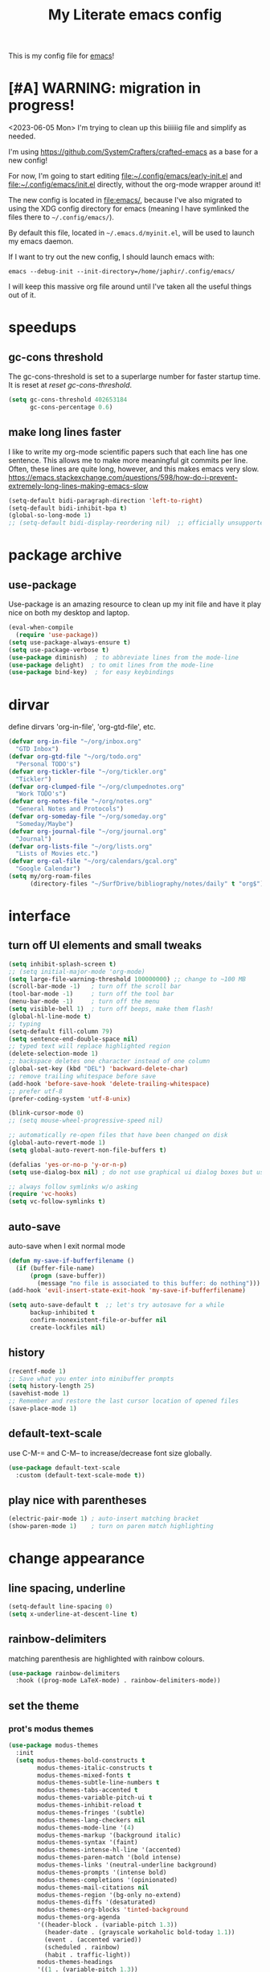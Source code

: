 #+title: My Literate emacs config
This is my config file for [[https://www.gnu.org/software/emacs/][emacs]]!

* [#A] WARNING: migration in progress!
<2023-06-05 Mon>
I'm trying to clean up this biiiiiig file and simplify as needed.

I'm using https://github.com/SystemCrafters/crafted-emacs as a base for a new config!

For now, I'm going to start editing [[file:~/.config/emacs/early-init.el]] and
[[file:~/.config/emacs/init.el]] directly, without the org-mode wrapper around it!

The new config is located in [[file:emacs/]], because I've also migrated to using
the XDG config directory for emacs (meaning I have symlinked the files there to
~~/.config/emacs/~).

By default this file, located in ~~/.emacs.d/myinit.el~, will be used to launch
my emacs daemon.

If I want to try out the new config, I should launch emacs with:
#+begin_src shell
  emacs --debug-init --init-directory=/home/japhir/.config/emacs/
#+end_src

I will keep this massive org file around until I've taken all the useful things out of it.

* speedups
** gc-cons threshold
The gc-cons-threshold is set to a superlarge number for faster startup time. It
is reset at [[*reset gc-cons-threshold][reset gc-cons-threshold]].

#+begin_src emacs-lisp
  (setq gc-cons-threshold 402653184
        gc-cons-percentage 0.6)
#+end_src

** DONE COMMENT report gc-cons threshold behaviour to maintainers
CLOSED: [2023-07-13 Thu 11:16] SCHEDULED: <2023-07-12 Wed>
#+begin_src emacs-lisp :tangle no
  (require 'emacs-gc-stats)
  ;; Optionally reset Emacs GC settings to default values (recommended)
  (setq emacs-gc-stats-gc-defaults 'emacs-defaults)
  ;; Optionally set reminder to upload the stats after 3 weeks.
  (setq emacs-gc-stats-remind t) ; can also be a number of days
  ;; Optionally disable logging the command names
  ;; (setq emacs-gc-stats-inhibit-command-name-logging t)
  (emacs-gc-stats-mode +1)
#+end_src

whoops I had not disabled the lowest codeblock that sets the threshold to something.
** make long lines faster
I like to write my org-mode scientific papers such that each line has one sentence.
This allows me to make more meaningful git commits per line.
Often, these lines are quite long, however, and this makes emacs very slow.
https://emacs.stackexchange.com/questions/598/how-do-i-prevent-extremely-long-lines-making-emacs-slow
#+begin_src emacs-lisp
  (setq-default bidi-paragraph-direction 'left-to-right)
  (setq-default bidi-inhibit-bpa t)
  (global-so-long-mode 1)
  ;; (setq-default bidi-display-reordering nil)  ;; officially unsupported
#+end_src

* COMMENT log startup time
stolen from [[https://github.com/daviwil/dotfiles/blob/master/Emacs.org#startup-performance][David Wilson's config]]
#+begin_src emacs-lisp
  ;; Profile emacs startup
  (add-hook 'emacs-startup-hook
            (lambda ()
              (message "*** Emacs loaded in %s with %d garbage collections."
                       (format "%.2f seconds"
                               (float-time
                                (time-subtract after-init-time before-init-time)))
                       gcs-done)))
#+end_src
* package archive
** COMMENT setup package archive in init.el
this is handled in [[file:~/.emacs.d/init.el]]
#+begin_src emacs-lisp
  (let ((file-name-handler-alist nil))
    (require 'package)
    (setq package-enable-at-startup nil)
    (add-to-list 'package-archives '("melpa" . "http://melpa.org/packages/") t)
    (package-initialize)
    (org-babel-load-file (expand-file-name "~/.emacs.d/myinit.org"))
    (setq custom-file "~/.emacs.d/emacs-custom.el")
    (load custom-file))
  (put 'erase-buffer 'disabled nil)
#+end_src
** use-package
Use-package is an amazing resource to clean up my init file and have it play
nice on both my desktop and laptop.
#+begin_src emacs-lisp
  (eval-when-compile
    (require 'use-package))
  (setq use-package-always-ensure t)
  (setq use-package-verbose t)
  (use-package diminish)  ; to abbreviate lines from the mode-line
  (use-package delight)  ; to omit lines from the mode-line
  (use-package bind-key)  ; for easy keybindings
#+end_src
** COMMENT quelpa
#+begin_src emacs-lisp :tangle no
  (quelpa
   '(quelpa-use-package
     :fetcher git
     :url "https://github.com/quelpa/quelpa-use-package.git"))
  (require 'quelpa-use-package)
#+end_src
** COMMENT straight.el
#+begin_src emacs-lisp :tangle no
  (defvar bootstrap-version)
  (let ((bootstrap-file
         (expand-file-name "straight/repos/straight.el/bootstrap.el" user-emacs-directory))
        (bootstrap-version 5))
    (unless (file-exists-p bootstrap-file)
      (with-current-buffer
          (url-retrieve-synchronously
           "https://raw.githubusercontent.com/raxod502/straight.el/develop/install.el"
           'silent 'inhibit-cookies)
        (goto-char (point-max))
        (eval-print-last-sexp)))
    (load bootstrap-file nil 'nomessage))
#+end_src

** COMMENT automatic package updates
from the [[https://github.com/daviwil/emacs-from-scratch/blob/master/Emacs.org#automatic-package-updates][emacs from scratch]] series
#+begin_src emacs-lisp
  (use-package auto-package-update
    :custom
    (auto-package-update-interval 7)
    (auto-package-update-prompt-before-update t)
    (auto-package-update-hide-results t)
    :config
    (auto-package-update-at-time "09:00"))
#+end_src

* dirvar
define dirvars 'org-in-file', 'org-gtd-file', etc.
#+begin_src emacs-lisp
  (defvar org-in-file "~/org/inbox.org"
    "GTD Inbox")
  (defvar org-gtd-file "~/org/todo.org"
    "Personal TODO's")
  (defvar org-tickler-file "~/org/tickler.org"
    "Tickler")
  (defvar org-clumped-file "~/org/clumpednotes.org"
    "Work TODO's")
  (defvar org-notes-file "~/org/notes.org"
    "General Notes and Protocols")
  (defvar org-someday-file "~/org/someday.org"
    "Someday/Maybe")
  (defvar org-journal-file "~/org/journal.org"
    "Journal")
  (defvar org-lists-file "~/org/lists.org"
    "Lists of Movies etc.")
  (defvar org-cal-file "~/org/calendars/gcal.org"
    "Google Calendar")
  (setq my/org-roam-files
        (directory-files "~/SurfDrive/bibliography/notes/daily" t "org$"))
#+end_src
* interface
** turn off UI elements and small tweaks
#+begin_src emacs-lisp
  (setq inhibit-splash-screen t)
  ;; (setq initial-major-mode 'org-mode)
  (setq large-file-warning-threshold 100000000) ;; change to ~100 MB
  (scroll-bar-mode -1)   ; turn off the scroll bar
  (tool-bar-mode -1)     ; turn off the tool bar
  (menu-bar-mode -1)     ; turn off the menu
  (setq visible-bell 1)  ; turn off beeps, make them flash!
  (global-hl-line-mode t)
  ;; typing
  (setq-default fill-column 79)
  (setq sentence-end-double-space nil)
  ;; typed text will replace highlighted region
  (delete-selection-mode 1)
  ;; backspace deletes one character instead of one column
  (global-set-key (kbd "DEL") 'backward-delete-char)
  ;; remove trailing whitespace before save
  (add-hook 'before-save-hook 'delete-trailing-whitespace)
  ;; prefer utf-8
  (prefer-coding-system 'utf-8-unix)

  (blink-cursor-mode 0)
  ;; (setq mouse-wheel-progressive-speed nil)

  ;; automatically re-open files that have been changed on disk
  (global-auto-revert-mode 1)
  (setq global-auto-revert-non-file-buffers t)

  (defalias 'yes-or-no-p 'y-or-n-p)
  (setq use-dialog-box nil) ; do not use graphical ui dialog boxes but use echo area (esp. for org-pomodoro)

  ;; always follow symlinks w/o asking
  (require 'vc-hooks)
  (setq vc-follow-symlinks t)
#+end_src
** auto-save
auto-save when I exit normal mode
#+begin_src emacs-lisp
  (defun my-save-if-bufferfilename ()
    (if (buffer-file-name)
        (progn (save-buffer))
          (message "no file is associated to this buffer: do nothing")))
  (add-hook 'evil-insert-state-exit-hook 'my-save-if-bufferfilename)
#+end_src

#+begin_src emacs-lisp
  (setq auto-save-default t  ;; let's try autosave for a while
        backup-inhibited t
        confirm-nonexistent-file-or-buffer nil
        create-lockfiles nil)
#+end_src
** history
#+begin_src emacs-lisp
  (recentf-mode 1)
  ;; Save what you enter into minibuffer prompts
  (setq history-length 25)
  (savehist-mode 1)
  ;; Remember and restore the last cursor location of opened files
  (save-place-mode 1)
#+end_src
** COMMENT frames-only-mode
let my window manager handle screen creation
#+begin_src emacs-lisp :tangle no
  (use-package frames-only-mode
    :custom (frames-only-mode nil))
#+end_src
** default-text-scale
use C-M-= and C-M-- to increase/decrease font size globally.
#+begin_src emacs-lisp
  (use-package default-text-scale
    :custom (default-text-scale-mode t))
#+end_src
** play nice with parentheses
#+begin_src emacs-lisp
  (electric-pair-mode 1) ; auto-insert matching bracket
  (show-paren-mode 1)    ; turn on paren match highlighting
#+end_src
*** COMMENT smartparens
https://github.com/Fuco1/smartparens
insert matching parentheses and jump across them

it's been pretty slow and annoying for pasting stuff in R live repls
#+begin_src emacs-lisp
  (use-package smartparens
    :hook ((prog-mode markdown-mode org-mode inferior-ess-mode inferior-ess-r-mode) . turn-on-smartparens-strict-mode)
    :config (show-smartparens-global-mode t))
#+end_src
*** COMMENT evil-smartparens
https://github.com/expez/evil-smartparens
#+begin_src emacs-lisp
  (use-package evil-smartparens
    :after evil
    :hook (smartparens-enabled . evil-smartparens-mode))
#+end_src
* change appearance
** line spacing, underline
#+begin_src emacs-lisp
  (setq-default line-spacing 0)
  (setq x-underline-at-descent-line t)
#+end_src
** rainbow-delimiters
matching parenthesis are highlighted with rainbow colours.
#+begin_src emacs-lisp
  (use-package rainbow-delimiters
    :hook ((prog-mode LaTeX-mode) . rainbow-delimiters-mode))
#+end_src
** set the theme
*** COMMENT clean up previous theme
from this [[https://explog.in/dot/emacs/config.html][config]] from [[https://www.reddit.com/r/emacs/comments/4mzynd/what_emacs_theme_are_you_currently_using/d43c5cw][reddit]]
#+begin_src emacs-lisp
  (defadvice load-theme (before clear-previous-themes activate)
    "Clear existing theme settings instead of layering them"
    (mapc #'disable-theme custom-enabled-themes))
#+end_src
*** prot's modus themes
#+begin_src emacs-lisp
  (use-package modus-themes
    :init
    (setq modus-themes-bold-constructs t
          modus-themes-italic-constructs t
          modus-themes-mixed-fonts t
          modus-themes-subtle-line-numbers t
          modus-themes-tabs-accented t
          modus-themes-variable-pitch-ui t
          modus-themes-inhibit-reload t
          modus-themes-fringes '(subtle)
          modus-themes-lang-checkers nil
          modus-themes-mode-line '(4)
          modus-themes-markup '(background italic)
          modus-themes-syntax '(faint)
          modus-themes-intense-hl-line '(accented)
          modus-themes-paren-match '(bold intense)
          modus-themes-links '(neutral-underline background)
          modus-themes-prompts '(intense bold)
          modus-themes-completions '(opinionated)
          modus-themes-mail-citations nil
          modus-themes-region '(bg-only no-extend)
          modus-themes-diffs '(desaturated)
          modus-themes-org-blocks 'tinted-background
          modus-themes-org-agenda
          '((header-block . (variable-pitch 1.3))
            (header-date . (grayscale workaholic bold-today 1.1))
            (event . (accented varied))
            (scheduled . rainbow)
            (habit . traffic-light))
          modus-themes-headings
          '((1 . (variable-pitch 1.3))
            (2 . (variable-pitch 1.1))
            (3 . (variable-pitch semibold)))))
#+end_src
*** circadian: dark theme at night, light theme during the day
#+begin_src emacs-lisp
  (use-package circadian
    :custom
    ;; current location on earth for auto toggle between light and dark theme
    (calendar-latitude 52.08) ;; Utrecht
    (calendar-longitude 5.11)
    ;; (calendar-latitude 21.25) ;; Honolulu
    ;; (calendar-longitude -157.8)
    ;; (calendar-latitude 40.5) ;; New York
    ;; (calendar-longitude -74.5)
    (circadian-themes '((:sunrise . modus-operandi)
                        (:sunset  . modus-vivendi)))
    :config
    (circadian-setup))
#+end_src
** set variable font
#+begin_src emacs-lisp
  ;; (set-face-attribute 'default nil :family "Noto Mono" :height 130)
  (set-face-attribute 'default nil :family "Noto Sans Mono" :height 150)
  (set-face-attribute 'variable-pitch nil :family "Noto Serif" :height 1.0)
  ;;Tex Gyre Pagella
  (set-face-attribute 'fixed-pitch nil :family "Noto Sans Mono" :height 1.0)
#+end_src

#+RESULTS:

** rainbow-mode
Highlight hex colours!
#+begin_src emacs-lisp
  (use-package rainbow-mode
    :defer t
    :hook (html-mode r-mode))
#+end_src
** emojify
Show plain-text emoji like ~:)~ as images, but also unicode ~☺~ and ~:slight-smile:~. :D
https://github.com/iqbalansari/emacs-emojify
#+begin_src emacs-lisp
    (use-package emojify
      :init (global-emojify-mode))
#+end_src
** COMMENT pulse
Highlight the current line when changing focus. It's like beacon-mode but native!
from https://karthinks.com/software/batteries-included-with-emacs/
#+begin_src emacs-lisp
  (defun pulse-line (&rest _)
        "Pulse the current line."
        (pulse-momentary-highlight-one-line (point)))

  (dolist (command '(scroll-up-command scroll-down-command
                     recenter-top-bottom other-window))
    (advice-add command :after #'pulse-line))
#+end_src
** visual-fill-column-mode
This allows me to write nicely on a widescreen monitor in a single buffer.
#+begin_src emacs-lisp
  (use-package visual-fill-column
    :hook (org-mode . visual-fill-column-mode)
    :custom
    (global-visual-line-mode t)
    ;; (global-visual-fill-column-mode t)
    ;; (visual-fill-column-width 115) ;; instead prefer fill-column-width
    (split-window-preferred-function 'visual-fill-column-split-window-sensibly)
    (visual-fill-column-center-text t))
#+end_src
** define new org-todo faces
*** org-todo-next
#+begin_src emacs-lisp
  (defface org-todo-next
    '((((class color) (min-colors 16) (background light))
       (:family "Noto Sans Mono" :foreground "light goldenrod yellow"
		:bold t :background "red"))
      (((class color) (min-colors 16) (background dark))
       (:family "Noto Sans Mono" :foreground "light goldenrod yellow"
		:bold t :background "red"))
      (((class color) (min-colors 8) (background light))
       (:family "Noto Sans Mono" :foreground "light goldenrod yellow"
		:bold t :background "red"))
      (((class color) (min-colors 8) (background dark))
       (:family "Noto Sans Mono" :foreground "light goldenrod yellow"
		:bold t :background "red"))
      (t (:inverse-video t :bold t)))
      "Face for NEXT TODO keyword"
      :group 'org-faces)
#+end_src

*** org-todo-waiting
#+begin_src emacs-lisp
  (defface org-todo-waiting
    '((((class color) (min-colors 16) (background light))
       (:family "Noto Sans Mono" :foreground "dim gray" :bold t
       :background "yellow"))
      (((class color) (min-colors 16) (background dark))
       (:family "Noto Sans Mono" :foreground "dim gray" :bold t
       :background "yellow"))
      (((class color) (min-colors 8) (background light))
       (:family "Noto Sans Mono" :foreground "dim gray" :bold t
       :background "yellow"))
      (((class color) (min-colors 8) (background dark))
       (:family "Noto Sans Mono" :foreground "dim gray" :bold t
       :background "yellow"))
      (t (:inverse-video t :bold t)))
    "Face for WAIT TODO keyword"
    :group 'org-faces)
#+end_src

*** org-todo-tick
#+begin_src emacs-lisp
  (defface org-todo-tick
    '((((class color) (min-colors 16) (background light))
       (:family "Noto Sans Mono" :bold t :background "light slate blue"))
      (((class color) (min-colors 16) (background dark))
       (:family "Noto Sans Mono" :bold t :background "light slate blue"))
      (((class color) (min-colors 8)  (background light))
       (:family "Noto Sans Mono" :bold t :background "light slate blue"))
      (((class color) (min-colors 8)  (background dark))
       (:family "Noto Sans Mono" :bold t :background "light slate blue"))
      (t (:inverse-video t :bold t)))
    "Face for TICK TODO keyword"
    :group 'org-faces)
#+end_src

*** org-todo-someday
#+begin_src emacs-lisp
  (defface org-todo-someday
    '((((class color) (min-colors 16) (background light))
       (:family "Noto Sans Mono" :foreground "ghost white" :bold t
       :background "deep sky blue"))
      (((class color) (min-colors 16) (background dark))
       (:family "Noto Sans Mono" :foreground "ghost white" :bold t
       :background "deep sky blue"))
      (((class color) (min-colors 8) (background light))
       (:family "Noto Sans Mono" :foreground "ghost white" :bold t
       :background "deep sky blue"))
      (((class color) (min-colors 8) (background dark))
       (:family "Noto Sans Mono" :foreground "ghost white" :bold t
       :background "deep sky blue"))
      (t (:inverse-video t :bold t)))
    "Face for SOME TODO keyword"
    :group 'org-faces)
#+end_src

*** org-done-done
#+begin_src emacs-lisp
  (defface org-done-done
    '((((class color) (min-colors 16) (background light))
       (:family "Noto Sans Mono" :foreground "green4" :bold t
       :background "pale green"))
      (((class color) (min-colors 16) (background dark))
       (:family "Noto Sans Mono" :foreground "green4" :bold t
       :background "pale green"))
      (((class color) (min-colors 8))
       (:family "Noto Sans Mono" :foreground "green"
       :background "pale green"))
      (t (:bold t)))
    "Face used for todo keywords that indicate DONE items."
    :group 'org-faces)
#+end_src
*** org-done-cancelled
#+begin_src emacs-lisp
  (defface org-done-cancelled
    '((((class color) (min-colors 16) (background light))
       (:family "Noto Sans Mono" :foreground "dim gray" :bold t
       :background "gray"))
      (((class color) (min-colors 16) (background dark))
       (:family "Noto Sans Mono" :foreground "dim gray" :bold t
       :background "gray"))
      (((class color) (min-colors 8))
       (:family "Noto Sans Mono" :foreground "dim gray"
       :background "gray"))
      (t (:bold t)))
    "Face used for todo keywords that indicate CANC items."
    :group 'org-faces)
#+end_src
** COMMENT svg-tag-mode
#+begin_src emacs-lisp
  (require 'svg-tag-mode)

  (defconst date-re "[0-9]\\{4\\}-[0-9]\\{2\\}-[0-9]\\{2\\}")
  (defconst time-re "[0-9]\\{2\\}:[0-9]\\{2\\}")
  (defconst day-re "[A-Za-z]\\{3\\}")

  (defun svg-progress-percent (value)
    (svg-image (svg-lib-concat
                (svg-lib-progress-bar (/ (string-to-number value) 100.0)
                                      nil :margin 0 :stroke 2 :radius 3 :padding 2 :width 11)
                (svg-lib-tag (concat value "%")
                             nil :stroke 0 :margin 0)) :ascent 'center))

  (defun svg-progress-count (value)
    (let* ((seq (mapcar #'string-to-number (split-string value "/")))
           (count (float (car seq)))
           (total (float (cadr seq))))
      (svg-image (svg-lib-concat
                  (svg-lib-progress-bar (/ count total) nil
                                        :margin 0 :stroke 2 :radius 3 :padding 2 :width 11)
                  (svg-lib-tag value nil
                               :stroke 0 :margin 0)) :ascent 'center)))

  (setq svg-tag-tags
        `(
          ;; Org tags
          (":\\([@A-Za-z0-9]+\\)" . ((lambda (tag) (svg-tag-make tag))))
          (":\\([@A-Za-z0-9]+[ \-]\\)" . ((lambda (tag) tag)))

          ;; Task priority
          ("\\[#[A-Z]\\]" . ( (lambda (tag)
                                (svg-tag-make tag :face 'org-priority
                                              :beg 2 :end -1 :margin 0))))

          ;; Progress
          ("\\(\\[[0-9]\\{1,3\\}%\\]\\)" . ((lambda (tag)
                                              (svg-progress-percent (substring tag 1 -2)))))
          ("\\(\\[[0-9]+/[0-9]+\\]\\)" . ((lambda (tag)
                                            (svg-progress-count (substring tag 1 -1)))))

          ;; TODO states
          ("NEXT" . ((lambda (tag)
                       (svg-tag-make "NEXT" :face todo-next :margin 0))))
          ("WAIT" . ((lambda (tag)
                       (svg-tag-make "WAIT" :face 'org-todo-waiting :margin 0))))
          ("TICK" . ((lambda (tag)
                       (svg-tag-make "TICK" :face 'org-todo-tick :margin 0))))
          ("SOME" . ((lambda (tag)
                       (svg-tag-make "SOME" :face 'org-todo-someday :margin 0))))
          ("CANC" . ((lambda (tag)
                       (svg-tag-make "CANC" :face 'org-done-cancelled :margin 0))))
          ("DONE" . ((lambda (tag)
                       (svg-tag-make "DONE" :face 'org-done-done :margin 0))))

          ;; Citation of the form [cite:&Knuth:1984]
          ("\\(\\[cite:&[A-Za-z]+:\\)" . ((lambda (tag)
                                            (svg-tag-make tag
                                                          :inverse t
                                                          :beg 7 :end -1
                                                          :crop-right t))))
          ("\\[cite:&[A-Za-z]+:\\([0-9]+\\]\\)" . ((lambda (tag)
                                                     (svg-tag-make tag
                                                                   :end -1
                                                                   :crop-left t))))


          ;; Active date (without day name, with or without time)
          (,(format "\\(<%s %s>\\)" date-re day-re) .
           ((lambda (tag)
              (svg-tag-make tag :beg 1 :end -1 :margin 0))))
          (,(format "\\(<%s *%s *\\)%s>" date-re day-re time-re) .
           ((lambda (tag)
              (svg-tag-make tag :beg 1 :inverse nil :crop-right t :margin 0))))
          (,(format "<%s *%s *\\(%s>\\)" date-re day-re time-re) .
           ((lambda (tag)
              (svg-tag-make tag :end -1 :inverse t :crop-left t :margin 0))))

          ;; Inactive date  (without day name, with or without time)
          (,(format "\\(\\[%s *%s *\\]\\)" date-re day-re) .
           ((lambda (tag)
              (svg-tag-make tag :beg 1 :end -1 :margin 0 :face 'org-date))))
          (,(format "\\(\\[%s *%s *\\)%s\\]" date-re day-re time-re) .
           ((lambda (tag)
              (svg-tag-make tag :beg 1 :inverse nil :crop-right t :margin 0 :face 'org-date))))
          (,(format "\\[%s *%s *\\(%s\\]\\)" date-re day-re time-re) .
           ((lambda (tag)
              (svg-tag-make tag :end -1 :inverse t :crop-left t :margin 0 :face 'org-date))))))
#+end_src

* version control
** diff-hl
Highlight diffs of current version-controlled buffer in the margin. Quite cool!
#+begin_src emacs-lisp
  (use-package diff-hl
    :init
    (global-diff-hl-mode)
    (setq diff-hl-gutter-mode t)
    (diff-hl-flydiff-mode +1)
    :hook (magit-post-refresh . diff-hl-magit-post-refresh))
#+end_src
** magit
git porcelain, essential!
#+begin_src emacs-lisp
  (use-package magit
    :commands magit-status
    ;; :after with-editor
    )
#+end_src
** org-make-toc for publishing table of contents on github
https://github.com/alphapapa/org-make-toc
#+begin_src emacs-lisp
  (use-package org-make-toc)
#+end_src
* browsing the documentation
** helpful
beautiful help functions
https://github.com/Wilfred/helpful
#+begin_src emacs-lisp
    (use-package helpful
       :commands (helpful-callable helpful-function helpful-variable helpful-mode))
#+end_src
** demos
Insert demos after describe function https://github.com/xuchunyang/elisp-demos
#+begin_src emacs-lisp
  (use-package elisp-demos
    :after helpful
    :config
    (advice-add 'helpful-update :after #'elisp-demos-advice-helpful-update))
#+end_src
** which-key
#+begin_src emacs-lisp
  (use-package which-key
    :config (which-key-mode))
#+end_src
* custom functions/keyboard shortcuts
** revert buffer
#+begin_src emacs-lisp
  (global-set-key (kbd "<f5>") 'revert-buffer)
#+end_src
** fetch calendar
#+begin_src emacs-lisp
  (defun fetch-calendar ()
    (when (internet-up-p) (org-gcal-fetch)))
#+end_src
** org-agenda recent open loops
#+begin_src emacs-lisp
  (defun my-org-agenda-recent-open-loops ()
    (interactive)
    (let ((org-agenda-start-with-log-mode t)
          (org-agenda-use-time-grid nil))
      (fetch-calendar)
      (org-agenda-list nil (org-read-date nil nil "-2d") 4)
      (beginend-org-agenda-mode-goto-beginning)))
#+end_src
** COMMENT edit heading in indirect buffer
[[https://www.reddit.com/r/orgmode/comments/fuvdqv/org_notetaking_workflow_with_orgroam/fmhl3ml?utm_source=share&utm_medium=web2x][taken from this reddit thread by alphapapa]]
I haven't used this at all.
#+begin_src emacs-lisp
  (defun ap/org-tree-to-indirect-buffer (&optional arg)
    "Create indirect buffer and narrow it to current subtree.
  The buffer is named after the subtree heading, with the filename
  appended.  If a buffer by that name already exists, it is
  selected instead of creating a new buffer."
    (interactive "P")
    (let* ((new-buffer-p)
           (pos (point))
           (buffer-name (let* ((heading (org-get-heading t t))
                               (level (org-outline-level))
                               (face (intern (concat "outline-" (number-to-string level))))
                               (heading-string (propertize (org-link-display-format heading)
                                                           'face face)))
                          (concat heading-string "::" (buffer-name))))
           (new-buffer (or (get-buffer buffer-name)
                           (prog1 (condition-case nil
                                      (make-indirect-buffer (current-buffer) buffer-name 'clone)
                                    (error (make-indirect-buffer (current-buffer) buffer-name)))
                             (setq new-buffer-p t)))))
      (switch-to-buffer new-buffer)
      (when new-buffer-p
        ;; I don't understand why setting the point again is necessary, but it is.
        (goto-char pos)
        (rename-buffer buffer-name)
        (org-narrow-to-subtree))))

  (advice-add 'org-tree-to-indirect-buffer :override 'ap/org-tree-to-indirect-buffer)
#+end_src
** get-labels in current buffer
from [[https://kitchingroup.cheme.cmu.edu/blog/2014/03/08/Using-yasnippet-to-get-completion-in-ref-links/][JKitchin's blog]]
#+begin_src emacs-lisp
  (defun get-labels ()
    (interactive)
    (save-excursion
      (goto-char (point-min))
      (let ((matches '()))
        (while (re-search-forward "label:\\([a-zA-z0-9:-]*\\)" (point-max) t)
          (add-to-list 'matches (match-string-no-properties 1) t))
        matches)))
#+end_src

this allows the yasnippet template to autocomplete ref: with all the labels in
the buffer.
** make-capture-frame
If we call make-capture-frame from anywhere, it creates a new frame named
capture which I can decorate using my window manager, and which disappears
after the capturing is complete.

Sources:
- [[https://lists.gnu.org/archive/html/emacs-orgmode/2013-10/msg00150.html][an old mailing list answer]]
- this blog: https://www.diegoberrocal.com/blog/2015/08/19/org-protocol/
- this more recent blog: https://fuco1.github.io/2017-09-02-Maximize-the-org-capture-buffer.html
- this very nice implementation: [[https://gist.github.com/progfolio/af627354f87542879de3ddc30a31adc1][Emacs as an Org capture server]]

#+begin_src emacs-lisp
  (defun make-capture-frame ()
    "Create a new frame and org-capture."
    (interactive)
    ;; (require 'cl-lib)
    (make-frame '((name . "capture")))
    (select-frame-by-name "capture")
    (delete-other-windows)
    (cl-letf (((symbol-function 'switch-to-buffer-other-window) #'switch-to-buffer))
              (condition-case err
                  (org-capture nil "x")
                (user-error (when (string= (cadr err) "Abort")
                              (delete-frame))))))

  (defadvice org-capture-finalize
      (after delete-capture-frame activate)
    "Advice capture-finalize to close the frame"
    (if (equal "capture" (frame-parameter nil 'name))
        (delete-frame)))
#+end_src
** COMMENT play bell sound when task is marked as done
from [[https://stackoverflow.com/questions/15345614/how-to-get-emacs-org-mode-to-play-sound-file-on-done-state][this stackoverflow post]]
#+begin_src emacs-lisp
  (add-hook 'org-after-todo-state-change-hook 'my-org-after-todo-state-change)
  (defun my-org-after-todo-state-change ()
    (when (or (string-equal org-state "DONE")
              (string-equal org-state "CANC"))
      (org-clock-out-if-current)
      (play-sound-file "~/bell.aif")))
#+end_src
* internet stuffs
** internet up
#+begin_src emacs-lisp
  (defun internet-up-p (&optional host)
    (= 0 (call-process "ping" nil nil nil "-c" "1" "-W" "1"
                       (if host host "www.google.com"))))
#+end_src

** firefox as default browser
#+begin_src emacs-lisp
  (setq browse-url-generic-program (executable-find "firefox")
        browse-url-browser-function 'browse-url-generic)
#+end_src

** allow editing text fields in firefox
from https://chainsawriot.com/postmannheim/2022/12/16/aoe16.html
#+begin_src emacs-lisp
  (use-package atomic-chrome
    :config
    (atomic-chrome-start-server)
    (setq atomic-chrome-buffer-open-style 'full)
    (setq atomic-chrome-url-major-mode-alist
          '(("github\\.com" . poly-markdown+r-mode)
            ("overleaf\\.com" . latex-mode))))
#+end_src
* evil
Evil allows me to use vi(m) keybindings in emacs.
** COMMENT undo-tree
this shouldn't be needed with emacs 28 or later
#+begin_src emacs-lisp
  (use-package undo-tree
    :config
    (global-undo-tree-mode))
#+end_src
** evil
vim emulator
#+begin_src emacs-lisp
  (use-package evil
    :init
    (setq evil-want-integration t)
    (setq evil-want-keybinding nil) ; this is needed for evil-collection
    ;; (setq evil-want-C-i-jump t) ; jump forward instead of tab insert
    (setq evil-want-Y-yank-to-eol t)
    (setq evil-v$-excludes-newline t) ; make v$ consistent with $ as motion
    (setq evil-want-fine-undo t) ;; make smaller undo steps within insert mode
    (customize-set-variable 'evil-respect-visual-line-mode nil)
    (customize-set-variable 'evil-undo-system nil)
    ;; (setq evil-cross-lines t)
    ;; (setq evil-want-C-u-scroll t) ; C-u scrolls up half page
    :config
    (evil-mode 1))
#+end_src
** evil-collection
#+begin_src emacs-lisp
  (use-package evil-collection
    :after evil vterm
    :config
    (evil-collection-init))
#+end_src
** evil-org
https://github.com/Somelauw/evil-org-mode
evil keymap for org-mode
#+begin_src emacs-lisp
  (use-package evil-org
    :after (:any org evil)
    :init
    (fset 'evil-redirect-digit-argument 'ignore)
    :delight evil-org-mode
    :hook (((org-mode org-agenda-mode). evil-org-mode)
           (evil-org-mode . (lambda ()
                              (evil-org-set-key-theme
                               '(textobjects
                                 insert
                                 navigation
                                 ;; calendar ; M-h M-l next/previous day etc.
                                 additional
                                 shift
                                 todo ;; heading
                                 ))))
           ;; I want to immediately type when I capture or log
           (org-log-buffer-setup . evil-insert-state)
           (org-capture-mode . evil-insert-state)
           (yas-before-expand-snippet . evil-insert-state))
    :config
    (require 'evil-org-agenda)
    (evil-org-agenda-set-keys)
    ;; TODO: rewrite to :bind syntax?
    (evil-define-key 'motion 'org-agenda-mode-map (kbd "[") 'org-agenda-earlier)
    (evil-define-key 'motion 'org-agenda-mode-map (kbd "]") 'org-agenda-later))
#+end_src

** evil-commentary
https://github.com/linktohack/evil-commentary
comment/uncomment with gc
over on systemcrafters they use evil-nerd-commentary, which has different keybindings by default
main one: M-; or <leader>lc

this uses gc <word>
#+begin_src emacs-lisp
  (use-package evil-commentary
    :config
    (evil-commentary-mode))
#+end_src
** evil-magit
evil keybindings for magit
#+begin_src emacs-lisp
  (use-package evil-magit
    :after (magit evil)
    :hook
    (git-commit-mode . evil-insert-state)
    (magit-mode . turn-off-evil-snipe-override-mode)
    :config
    (evil-set-initial-state 'magit-log-edit-mode 'insert))
#+end_src
* short-doc
No idea why but suddently I've been getting issues about the function =define-short-documentation-group= not existing. This may fix it?
#+begin_src emacs-lisp
  (require 'shortdoc)
#+end_src
* org-mode
** my gtd and inbox files finding functions
org-in-file and org-gtd-file are defined in emacsdirs.el (private file).
#+begin_src emacs-lisp
  ;; TODO: figure out how to do this in a less stupid way
  (defun open-gtd-file ()
    "Open the GTD file."
    (interactive)
    (find-file org-gtd-file))
  (defun open-inbox-file ()
    "Open the inbox file."
    (interactive)
    (find-file org-in-file))
  (defun open-clumped-file ()
     "Open the clumped file."
     (interactive)
     (find-file org-clumped-file))
  #+end_src
** setup
#+begin_src emacs-lisp
  (use-package org
    :ensure nil ; use the org-mode version included in Emacs
    ;; I had this setup before, but the org archive has been deprecated since version 9.6:
    ;; IMPORTANT: please install Org from GNU ELPA as Org ELPA will close
    ;; :ensure org-plus-contrib ; this is version 9.4.6
    ;; :pin org
    :delight org-indent-mode
#+end_src

** keybindings
#+begin_src emacs-lisp
  :bind
  (("C-c l" . org-store-link)
   ("C-c a" . org-agenda)
   ("C-c c" . org-capture)
   ("C-c g" . open-gtd-file)
   ("C-c i" . open-inbox-file)
   ("C-c t" . open-clumped-file)
   ("C-c !" . org-time-stamp-inactive))
#+end_src
** hook
#+begin_src emacs-lisp
  :hook (
         (org-mode . variable-pitch-mode)
         ;; update last-modified upon save
         (before-save . zp/org-set-last-modified)
         ;; set created property on captures
         (org-capture-prepare-finalize . zp/org-capture-set-created-property)
         ;; disable highlighting of matches in sparse trees so that customized TODO faces remain displayed :)
         (org-occur . (lambda () (org-remove-occur-highlights nil nil nil)))
         ;; make sure the tags in the org-agenda aren't line-wrapped
         (org-agenda-mode . (lambda ()
                                   (visual-line-mode -1)
                                   (toggle-truncate-lines 1)))
         ;; (org-babel-after-execute . org-redisplay-inline-images)
         (org-babel-after-execute . my/babel-ansi)
         )
#+end_src
** start with custom
#+begin_src emacs-lisp
  :custom
#+end_src
** COMMENT org-entities-user
These are nice shorthands for commands I use often. In org-source they look
nice, and they export to both \LaTeX and =html= correctly. Note that
unfortunately, special entity names cannot contain numerics, so =\d18O= is not
possible.
#+begin_src emacs-lisp
  (org-entities-user
   '(("celsius" "\\(^{\\circ}\\)C" nil "&deg;C" "°C" "°C" "℃")
     ("minus" "\\-" t "&minus;" "-" "-" "−")  ;; defaults to =\\minus= in LaTeX, which doesn't work.
     ("permil" "\\textperthousand{}" nil "&permil;" "per thousand" "per thousand" "‰")  ;; exactly the same as in org-entities
     ("us" "\\," nil "&nbsp;" " " " " " ")
     ("appr" "\\sim" t "&tilde;" "~" "~" "~")
     ;; for gps-coordinates
     ("degree" "^{\\circ}" t "&deg;" "°" "°" "°")
     ("arcminute" "^{'}" t "&prime;" "'" "′" "′")
     ("arcsecond" "^{''}" t "&Prime;" "\"" "″" "″")))
#+end_src
** basics
#+begin_src emacs-lisp
  (org-ctrl-k-protect-subtree t)
  (org-return-follows-link t)
  ;; (setf org-special-ctrl-a/e t) ; I use evil's 0 and $ anyway
  ;; folded drawers no longer ruin new entries
  (org-list-allow-alphabetical t) ; allow a. b. c. lists
  (org-M-RET-may-split-line '((default . nil)))
  ;; (org-display-remote-inline-images 'cache)
  ;; (org-startup-with-inline-images t)
#+end_src
** org-latex export settings
basic latex settings
#+begin_src emacs-lisp
  ;; (org-highlight-latex-and-related '(native script entities)) this gives me errors now <2023-07-18 Tue>
  ;; (org-preview-latex-default-process 'dvipng)
  ;; (setq org-latex-default-figure-position 'htbp)
  (org-latex-pdf-process
   (list "latexmk -pdflatex='lualatex -shell-escape -interaction nonstopmode' -pdf -f %f"))
  (org-latex-prefer-user-labels t)
  (org-export-with-sub-superscripts '{})
  (org-use-sub-superscripts '{})
#+end_src
** clocking/logging
#+begin_src emacs-lisp
  (org-check-running-clock t)
  (org-log-note-clock-out t)
  (org-log-done 'time)
  (org-log-into-drawer t)
  ;; (org-clock-auto-clockout-timer (* 10 60))
#+end_src
** theming
#+begin_src emacs-lisp
  (org-tags-column -65)
  (org-startup-indented t)
  (org-startup-folded 'content)
  (org-agenda-block-separator "")
  (org-fontify-emphasized-text t)
        ;; org-fontify-todo-headline t ;; might be nice, but needs customisation of org-headline-todo face
  (org-fontify-whole-heading-line t)
  (org-fontify-quote-and-verse-blocks t)
  (org-pretty-entities t)
  (org-ellipsis "…") ;▼ … ◦
  (org-hide-emphasis-markers t)
#+end_src
** file associations
#+begin_src emacs-lisp
  (org-file-apps
   '((auto-mode . emacs)
     ("\\.x?html?\\'" . "xdg-open %s")
     ("\\.pdf\\'" . (lambda (file link)
                      (org-pdftools-open link)))
     ("\\.mp4\\'" . "xdg-open %s")
     ("\\.webm\\'" . "xdg-open %s")
     ("\\.mkv\\'" . "xdg-open %s")
     ("\\.pdf.xoj\\'" . "xournal %s")))
#+end_src

** COMMENT org-yt
use it to display youtube image previews and other online image previews
https://emacs.stackexchange.com/questions/42281/org-mode-is-it-possible-to-display-online-images
#+begin_src emacs-lisp
  (use-package org-yt
    :straight (org-yt :type git :host github :repo "TobiasZawada/org-yt")
    :config
    (defun org-image-link (protocol link _description)
      "Interpret LINK as base64-encoded image data."
      (cl-assert (string-match "\\`img" protocol) nil
                 "Expected protocol type starting with img")
      (let ((buf (url-retrieve-synchronously (concat (substring protocol 3) ":" link))))
        (cl-assert buf nil
                   "Download of image \"%s\" failed." link)
        (with-current-buffer buf
          (goto-char (point-min))
          (re-search-forward "\r?\n\r?\n")
          (buffer-substring-no-properties (point) (point-max)))))

    (org-link-set-parameters
     "imghttp"
     :image-data-fun #'org-image-link)

    (org-link-set-parameters
     "imghttps"
     :image-data-fun #'org-image-link))
#+end_src
** GTD stuff
*** org-agenda
#+begin_src emacs-lisp
  ;; (setq org-agenda-files (list "<file1.org> etc."))
  (calendar-week-start-day 1) ; 0:Sunday, 1:Monday
  (org-deadline-warning-days 14)
  (org-agenda-span 'day)
  ;; exclude scheduled items from all todo's in list
  (org-agenda-todo-ignore-scheduled t)
  ;; (setq org-agenda-todo-ignore-deadlines t)
  ;; (setq org-agenda-todo-ignore-timestamp t)
  ;; (setq org-agenda-todo-ignore-with-date t)
  ;;(setq org-agenda-prefix-format "  %-17:c%?-12t% s") ; TODO: see if I like the default
  (org-agenda-include-all-todo nil)
#+end_src
*** agenda files
all the org-files in my org-directory
#+begin_src emacs-lisp
  ;(setq org-directory "~/org/") ;; changed org-roam capture
  (org-agenda-files (append
                     (directory-files-recursively "~/org" "\\.org$")
                     my/org-roam-files))
#+end_src
*** refile targets
swyper makes refiling amazing!
#+begin_src emacs-lisp
  (org-refile-targets (quote ((nil :maxlevel . 9)  ;; current file
                                   (org-gtd-file :maxlevel . 6)
                                   (org-tickler-file :maxlevel . 2)
                                   (org-notes-file :maxlevel . 2)
                                   (org-lists-file :maxlevel . 2)
                                   (org-someday-file :maxlevel . 2)
                                   (org-clumped-file :maxlevel . 6)
                                   ;; (my/org-roam-files :maxlevel . 1) ;; comment out since org-roam-refile
                                   )))
  (org-outline-path-complete-in-steps nil)   ;; Refile in a single go
  (org-refile-use-outline-path 'file)            ;; Show full paths for refiling
  (org-refile-allow-creating-parent-nodes 'confirm)
#+end_src
*** agenda filters
Filter tasks by context (sorted by todo state)
#+begin_src emacs-lisp
  (org-agenda-sorting-strategy
        '((agenda habit-down time-up priority-down todo-state-up category-keep)
          (todo todo-state-up priority-down category-keep)
          (tags priority-down todo-state-up category-keep)
          (search category-keep)))
  (org-agenda-custom-commands
        '(("i" "Inbox" tags "inbox")
          ("I" "Important"
           ((tags "PRIORITY=\"A\"/prj"
                  ((org-agenda-overriding-header "High-priority projects:")))
            (tags "PRIORITY=\"A\"/!-prj"
                  ((org-agenda-skip-function '(org-agenda-skip-entry-if 'todo 'done))
                   (org-agenda-overriding-header "High-priority unfinished tasks:")))))
          ;; ("A" agenda*)
          ;; https://protesilaos.com/codelog/2021-12-09-emacs-org-block-agenda/
          ("A" "new block agenda"
           ((tags-todo "*"
                       ((org-agenda-skip-function '(org-agenda-skip-if nil '(timestamp)))
                        (org-agenda-skip-function
                         `(org-agenda-skip-entry-if
                           'notregexp ,(format "\\[#%s\\]" (char-to-string org-priority-highest))))
                        (org-agenda-block-separator nil)
                        (org-agenda-overriding-header "Important tasks without a date")))
            (todo "WAIT"
                   ((org-agenda-overriding-header "\nTasks on hold")))
            (agenda ""
                    ((org-agenda-block-separator nil)
                     (org-agenda-span 1)
                     (org-deadline-warning-days 0)
                     (org-scheduled-past-days 0)
                     (org-deadline-past-days 0)
                     (org-agenda-day-face-function (lambda (date) 'org-agenda-date))
                     (org-agenda-format-date "%A %-e %B %Y")
                     (org-agenda-overriding-header "\nToday's agenda")))
            (agenda ""
                    ((org-agenda-start-on-weekday nil)
                     (org-agenda-start-day "+1d")
                     (org-agenda-span 7)
                     (org-deadline-warning-days 0)
                     (org-agenda-block-separator nil)
                     (org-agenda-skip-function '(org-agenda-skip-entry-if 'todo 'done))
                     (org-agenda-overriding-header "\nNext seven days")))
            (agenda ""
                    ((org-agenda-time-grid nil)
                     (org-agenda-start-on-weekday nil)
                     (org-agenda-start-day "+7d")
                     (org-agenda-span 14)
                     (org-agenda-show-all-dates nil)
                     (org-deadline-warning-days 0)
                     (org-agenda-block-separator nil)
                     (org-agenda-entry-types '(:deadline))
                     (org-agenda-skip-function '(org-agenda-skip-entry-if 'todo 'done))
                     (org-agenda-overriding-header "\nUpcoming deadlines (+14d)")))
            (agenda ""
                    ((org-agenda-overriding-header "\nOverdue")
                     (org-agenda-time-grid nil)
                     (org-agenda-block-separator nil)
                     (org-agenda-start-on-weekday nil)
                     (org-agenda-show-all-dates nil)
                     (org-agenda-format-date "")  ;; Skip the date
                     (org-agenda-span 1)
                     (org-agenda-skip-function '(org-agenda-skip-entry-if 'todo 'done))
                     (org-agenda-entry-types '(:deadline :scheduled))
                     (org-scheduled-past-days 999)
                     (org-deadline-past-days 999)
                     (org-deadline-warning-days 0)))))
          ("n" "Next Actions" todo "NEXT")
          ("w" "Waiting" todo "WAIT")
          ;; ("s" "Someday/Maybe" todo "SOME")
          ("j" "Projects" tags "prj/-SOME-DONE-CANC")
          ("W" "Work" tags-todo "-Personal/!-WAIT"
           ((org-agenda-todo-ignore-scheduled t)))
          ("P" "Personal" tags-todo "-Work/!-WAIT"
           ((org-agenda-todo-ignore-scheduled t)))
          ("g" . "GTD contexts")
          ("gh" "Home" tags-todo "@home")
          ("gk" "Klusjes/Craft" tags-todo "@klusje")
          ("go" "Office" tags-todo "@office")
          ("ge" "Errands" tags-todo "@errands")
          ("gl" "Laboratory" tags-todo "@lab")
          ;; ("gt" "Travel" tags-todo "@travel")
          ("gt" "Teams" tags-todo "@teams")
          ("gc" "Computer" tags-todo "@computer")
          ("gB" "Phone" tags-todo "@phone")
          ("gm" "e-mail" tags-todo "@email")
          ("gb" "Bank" tags-todo "@bank")
          ("gw" "Write" tags-todo "@write")
          ("gp" "Program" tags-todo "@program")
          ("gC" "Create/Plot" tags-todo "@createplot")
          ("gr" "Read" tags-todo "@read")
          ("gg" "Research" tags-todo "@research")
          ("gs" "Schedule" tags-todo "@schedule")
          ("ga" "Agenda" tags-todo "@agenda")
          ("E" . "Energy")
          ("Ef" "Focus" tags-todo "@focus")
          ("Ed" "Braindead" tags-todo "@braindead")
          ("D" "DataSteward" tags-todo "DataSteward")
          ("p" . "People")
          ("pm" "Martin" tags-todo "Martin")
          ("pr" "Richard" tags-todo "Richard")
          ("pl" "Line" tags-todo "Line")
          ("pa" "Anne" tags-todo "Anne")
          ("pf" "FEST" tags-todo "FEST")
          ("pi" "Inigo" tags-todo "Inigo")))
#+end_src
*** stuck projects
#+begin_src emacs-lisp
  (org-tags-exclude-from-inheritance '("prj")
   org-stuck-projects '("+prj/-CANC-SOME-DONE"
                        ("NEXT" "WAIT" "TICK") ()))  ;;  "SOME"
  (org-hierarchical-todo-statistics nil) ;; look for not-done tasks recursively
  ;; (org-provide-todo-statistics '(("NEXT", "TICK") ("CANC", "SOME", "DONE", "WAIT")))
#+end_src
*** capture templates
customize capture templates
 #+begin_src emacs-lisp
   (org-capture-templates
    '(;("a" "Appointment" entry (file org-in-file)
                                           ; "* %?\n  %^T\n")
      ("t" "Todo" entry (file org-in-file)
       "* %?\n%a" :add-created t)
      ("x" "simple" entry (file org-in-file)
       "* %?" :add-created t)
      ("T" "Todo-nolink-tag" entry (file org-in-file)
       "* %? %^G\n" :add-created t)
      ("m" "Email" entry (file org-in-file)
       "* %? from %:from on %:subject :@email:\n %i\n %a\n" :add-created t)
      ("w" "Website" entry (file org-in-file)
       "* %?\nEntered on %U\n %i\n %a")
      ("r" "Weekly Review" entry (file "~/org/log.org")
       (file "~/org/weekly_review.org") :clock-in t :clock-keep t :jump-to-captured t)
      ("p" "Protocol" entry (file org-in-file)
       "* %:description%? :@web:\n[[%:link][%:description]]\n#+begin_quote\n%:initial\n#+end_quote\n" :add-created t)
      ("L" "Protocol Link" entry (file org-in-file)
       "* %:description%? :@web:\n[[%:link][%:description]]" :add-created t)
      ("j" "Journal" entry (file+olp+datetree org-journal-file)
       "* %?\nEntered on %U\n %i\n %a")))
 #+end_src
*** TODO states
#+begin_src emacs-lisp
  (org-todo-keywords
   '((sequence "NEXT(n)" "WAIT(w!/!)" "TICK(t)" "SOME(s!/!)" "|"
               "DONE(d)" "CANC(c)")))
  #+end_src

*** prettify the todo keywords
#+begin_src emacs-lisp
  (org-todo-keyword-faces
   '(("NEXT" . org-todo-next)
     ("WAIT" . org-todo-waiting)
     ("TICK" . org-todo-tick)
     ("SOME" . org-todo-someday)
     ("DONE" . org-done-done)
     ("CANC" . org-done-cancelled)))
#+end_src

*** prettify the org-modern todo keyword faces
#+begin_src emacs-lisp
  (org-modern-todo-faces
   '(("NEXT" . org-todo-next)
     ("WAIT" . org-todo-waiting)
     ("TICK" . org-todo-tick)
     ("SOME" . org-todo-someday)
     ("DONE" . org-done-done)
     ("CANC" . org-done-cancelled)))
#+end_src
*** context tags
#+begin_src emacs-lisp
  (org-fast-tag-selection-single-key t)
  (org-tag-alist '(("prj" . ?j)
                   (:startgroup . nil)
                   ("@home" . ?h)
                   ("@office" . ?o)
                   ("@errands" . ?e)
                   ("@lab" . ?l)
                   (:endgroup . nil)
                   ("@computer" . ?c)  ;; general in case I can't decide
                   ("@klusje" . ?k)    ;; crafts, things that require my toolbox
                   ("@phone" . ?B)     ;; b for Dutch "bellen"
                   ("@email" . ?m)
                   ("@teams" . ?t)
                   ("@bank" . ?b)      ;; I need my little reader thingie
                   ("@write" . ?w)
                   ("@program" . ?p)
                   ("@createplot" . ?C)
                   ("@read" . ?r)
                   ("@research" . ?g)
                   ("@schedule" . ?s)
                   ("@agenda" . ?a)    ;; things to discuss
                   ;; ("@admin" . ??) ;; do I want admin? which key should it use?
                   (:startgroup . nil)
                   ("@focus" . ?f)
                   ("@braindead" . ?d)
                   (:endgroup . nil)
                   (:startgroup . nil)
                   ("Work" . ?W) ("Personal" . ?P)
                   (:endgroup . nil)
                   ;; ("DataSteward" . ?D)
                   ;; tags to accompany the @agenda context
                   ("Family" . ?F)
                   ("Martin" . ?M)
                   ("Richard" . ?R)
                   ("Line" . ?L)
                   ("Inigo" . ?I)
                   ("Niels" . ?N)))
#+end_src
*** org src blocks
#+begin_src emacs-lisp
  (org-src-fontify-natively t)
  (org-src-tab-acts-natively t)
  (org-src-window-setup 'current-window)
#+end_src
** config start
#+begin_src emacs-lisp
  :config
#+end_src
*** COMMENT quick-capture
#+begin_src emacs-lisp
  (define-key global-map (kbd "C-c h")
  (lambda () (interactive) (org-capture nil "x")))
#+end_src
*** effort estimates
#+begin_src emacs-lisp
  (add-to-list 'org-global-properties
               '("Effort_ALL". "0:05 0:15 0:30 1:00 2:00 3:00 4:00"))
#+end_src
*** habits
#+begin_src emacs-lisp
  (add-to-list 'org-modules 'org-habit t)
#+end_src
** exporting
*** org-babel languages
#+begin_src emacs-lisp
  (org-babel-do-load-languages
   'org-babel-load-languages
   '((emacs-lisp . t)
     (dot . t)
     (python . t)
     (latex . t)
     (shell . t)
     ;; (stan . t)
     (latex . t)
     (R . t)
     (julia . t)
     ;; (julia-vterm . t)
     ))
#+end_src
*** org-babel ANSI colours
https://emacs.stackexchange.com/questions/44664/apply-ansi-color-escape-sequences-for-org-babel-results
This will apply the ANSI colour escape codes to source block outputs.

However, it will not store the results so it won't show on export or the next time you open the file. The text will be plain, colourless, instead.

I still prefer this option because I have colours during my session/in the ESS process.

#+begin_src emacs-lisp
  (defun my/babel-ansi ()
    (when-let ((beg (org-babel-where-is-src-block-result nil nil)))
      (save-excursion
        (goto-char beg)
        (when (looking-at org-babel-result-regexp)
          (let ((end (org-babel-result-end))
                (ansi-color-context-region nil))
            (ansi-color-apply-on-region beg end))))))
  (add-hook 'org-babel-after-execute-hook #'my/babel-ansi)
#+end_src
*** org-export odt
#+begin_src emacs-lisp
  (require 'ob-org)
#+end_src
*** ox-extra
org-export ignore headlines with ~:ignore:~ tag
#+begin_src emacs-lisp
  (use-package org-contrib
    :config
    (require 'ox-extra)
    (ox-extras-activate '(ignore-headlines)))
#+end_src
*** ox-latex
#+begin_src emacs-lisp
  (require 'ox-latex)
#+end_src
*** org-latex-packages
:LOGBOOK:
- Note taken on [2023-06-05 Mon 14:55] \\
  I've re-enabled this and added biblatex default options
:END:
# I preferRED to set this for each paper separately, just to be sure.
#+begin_src emacs-lisp
  (customize-set-variable 'org-latex-packages-alist
        '(("version=4" "mhchem" t)
          ("" "siunitx" t)
          ("giveninits=true,uniquename=false,uniquelist=false,citestyle=authoryear-comp,bibstyle=authoryear-comp,date=year,hyperref=true,mincitenames=1,maxcitenames=2,backend=biber,backref,doi=true,url=false,isbn=false" "biblatex" t)
          ("" "amsmath" t)
          ("" "hyperref" t)
          ;; cleveref must be loaded after hyperref and amsmath
          ("capitalise,nameinlink,noabbrev" "cleveref" t)))
  ;; append colorlinks, allcolors, hidelinks here
  ;; (customize-set-value 'org-latex-hyperref-template "
  ;; \\hypersetup{\n pdfauthor={%a},\n pdftitle={%t},\n pdfkeywords={%k},
  ;;  pdfsubject={%d},\n pdfcreator={%c},\n pdflang={%L},\n colorlinks=true}\n")  % colorlinks=true,
  ;; % allcolors=blue,%
#+end_src
*** org bibliography
:PROPERTIES:
:CREATED:  [2023-06-05 Mon 13:46]
:END:
#+begin_src emacs-lisp
  ;; (customize-set-variable 'org-cite-global-bibliography '("/home/japhir/SurfDrive/bibliography/references.bib"))
  (setq org-cite-csl-styles-dir "~/Zotero/styles")
  ;; (setq org-cite-csl--fallback-style-file "/home/japhir/Zotero/styles/paleoceanography.csl") ; doesn't have a bibliography style!
  (setq org-cite-csl--fallback-style-file "/home/japhir/Zotero/styles/apa.csl")
  ;; (setq org-cite-csl--fallback-style-file "/home/japhir/Zotero/styles/nature.csl")
  ;; use biblatex for latex and csl for html.
  (setq org-cite-export-processors '((latex biblatex)
                                     (t csl)))
  ;; (setq org-cite-biblatex-options bibstyle=authoryear-comp)
  (add-to-list 'load-path "/usr/bin/vendor_perl/")
#+end_src
*** latejx class =ijkarticle=
#+begin_src emacs-lisp
  (add-to-list 'org-latex-classes
         '("ijkarticle"
  "\\documentclass{article}"
                   ("\\section{%s}" . "\\section*{%s}")
                   ("\\subsection{%s}" . "\\subsection*{%s}")
                   ("\\subsubsection{%s}" . "\\subsubsection*{%s}")
                   ("\\paragraph{%s}" . "\\paragraph*{%s}")
                   ("\\subparagraph{%s}" . "\\subparagraph*{%s}")))
#+end_src

*** add emacs and R source blocks
[[https://emacs.stackexchange.com/a/47370/9748][Nice answer on how to have point on a blank line in code block]]
#+begin_src emacs-lisp
  (add-to-list 'org-structure-template-alist
               '("se" . "src emacs-lisp
  "))
  ;; TODO figure out how to add multiple items to the list
  (add-to-list 'org-structure-template-alist
               '("sr" . "src R
  "))
  (add-to-list 'org-structure-template-alist
               '("sc" . "src c
  "))
  (add-to-list 'org-structure-template-alist
               '("sp" . "src python
  "))
  (add-to-list 'org-structure-template-alist
               '("sj" . "src julia
  "))
  (add-to-list 'org-structure-template-alist
               '("ss" . "src sh
  "))
#+end_src
** org-protocol
#+begin_src emacs-lisp
  (require 'org-protocol)
#+end_src

** close use-package org
#+begin_src emacs-lisp
  )
#+end_src
** org-num settings
#+begin_src emacs-lisp
  (customize-set-variable 'org-num-skip-unnumbered t)
  (customize-set-variable 'org-num-skip-commented t)
  (customize-set-variable 'org-num-skip-tags '("ignore" "nolatex" "noexport"))
#+end_src

#+RESULTS:
| ignore | nolatex | noexport |

** COMMENT display PROPERTIES in agenda
#+begin_src emacs-lisp
  (use-package org-agenda-property
    :custom
    (org-agenda-property-list '("DELEGATED_TO"))
    (org-agenda-property-position 'next-line))
#+end_src
** COMMENT org-superstar-mode
https://github.com/integral-dw/org-superstar-mode

Here are some symbol options for my various todo-states
inbox: 📨📥
NEXT: ☐⏭
DONE: ☑🗹✅
TICK: →🗓📅📆
WAIT: ☕📨…
SOME: ☁⛅⛈🌤🌧🌥🌪⛱☼
CANC: ❌☒✗⮽🗳🗵🗷✘╳❌ ❎🗑

see e.g. https://emojipedia.org/calendar/ for emoji!

#+begin_src emacs-lisp
  (use-package org-superstar
    :hook
    (org-mode . (lambda () (org-superstar-mode 1)))
    :custom
    (org-superstar-headline-bullets-list
     '("◉" "●" "○" "⬡" "◆" "►" "▸"))
    ;; (org-superstar-todo-bullet-alist '(("NEXT" " ⏭ " ?⏭)
    ;;                                    ("TICK" " 🗓" ?🗓)
    ;;                                    ("WAIT" " 📨" ?📨)
    ;;                                    ("SOME" " ☁" ?☁)
    ;;                                    ("DONE" " ☑" ?☑)
    ;;                                    ("CANC" " 🗑" ?🗑)))
    ;;(org-superstar-special-todo-items t)
    )
#+end_src
** org-modern
#+begin_src emacs-lisp
  (use-package org-modern
    :after org
    :config (global-org-modern-mode 1))
#+end_src

** ob-async
allow asyncronous code block evaluation https://github.com/astahlman/ob-async
#+begin_src emacs-lisp
  (use-package ob-async
    :after org)
#+end_src
** org-pomodoro
got the function from this [[https://github.com/marcinkoziej/org-pomodoro/issues/89#issuecomment-701025952][github issue]]
#+begin_src emacs-lisp
  (use-package org-pomodoro
    :after org
    :bind ("C-c p" . org-pomodoro)
    :hook (org-pomodoro-break-finished . org-pomodoro-prompt)
    :custom
    (org-pomodoro-manual-break t)
    (org-pomodoro-long-break-length 15)
    :config
    (defun org-pomodoro-prompt ()
      (interactive)
      (org-clock-goto)
      (if (y-or-n-p "Start a new pomodoro?")
          (progn
            (org-pomodoro))))
    )
#+end_src
** COMMENT org-hyperscheduler
not sure if I like it enough yet, but looks promising!
https://github.com/dmitrym0/org-hyperscheduler
#+begin_src emacs-lisp
  (use-package org-hyperscheduler
    :straight
    (org-hyperscheduler
     :repo "dmitrym0/org-hyperscheduler"
     :host github
     :branch "main"
     :type git
     :files ("*")))
#+end_src
** org-pdftools
used to be org-pdfview
#+begin_src emacs-lisp
  (use-package org-pdftools
    :after (org pdf-tools)
    :hook (org-mode . org-pdftools-setup-link))
#+end_src

** COMMENT view inline pdfs?
doesn't work :(
#+begin_src emacs-lisp
  (add-to-list 'image-type-file-name-regexps '("\\.pdf\\'" . imagemagick))
  (add-to-list 'image-file-name-extensions "pdf")
  (setq imagemagick-types-inhibit (remove 'PDF imagemagick-types-inhibit))
  (setq org-image-actual-width (list 800))
#+end_src
** org-beamer
#+begin_src emacs-lisp
  (use-package ox-latex
    :after org
    :ensure nil
    :config
    (add-to-list 'org-latex-classes
                 '("beamer"
                   "\\documentclass\[presentation\]\{beamer\}"
                   ("\\section\{%s\}" . "\\section*\{%s\}")
                   ("\\subsection\{%s\}" . "\\subsection*\{%s\}")
                   ("\\subsubsection\{%s\}" . "\\subsubsection*\{%s\}"))))
#+end_src
** COMMENT org-fragtog
auto-toggle latex fragments
#+begin_src emacs-lisp
  (use-package org-fragtog
    :after org
    :hook (org-mode . org-fragtog-mode)
    :custom
    ;; (org-startup-with-latex-preview t)
    (org-format-latex-options (plist-put org-format-latex-options :scale 2.5)))
#+end_src
** org-appear
dive into links/formatted entries
https://github.com/awth13/org-appear
#+begin_src emacs-lisp
  (use-package org-appear
    ;; :straight (org-appear :type git :host github :repo "awth13/org-appear")
    :hook (org-mode . org-appear-mode)
    :custom
    (org-appear-autoentities t)
    (org-appear-autolinks t)
    (org-appear-autosubmarkers t)
    (org-appear-delay 1))
#+end_src
** COMMENT deft
:LOGBOOK:
- Note taken on [2020-07-15 Wed 16:09] \\
  added it based on [[file:~/SurfDrive/bibliography/notes//20200715160129-an_orgmode_note_workflow.org][An Orgmode Note Workflow]]
:END:
#+begin_src emacs-lisp :eval never :tangle no
  (use-package deft
    :after org
    :bind
    ("C-c n d" . deft)
    :custom
    (deft-recursive t)
    (deft-use-filter-string-for-filename t)
    (deft-default-extension "org")
    (deft-directory org-roam-directory))
#+end_src

** COMMENT pdf preview in org
#+begin_src emacs-lisp :eval never :tangle no
  ; (add-to-list 'image-type-file-name-regexps '("\\.pdf\\'" . imagemagick))
  ; (add-to-list 'image-file-name-extensions "pdf")
  ; (setq imagemagick-types-inhibit (remove 'PDF imagemagick-types-inhibit)
  ;       org-image-actual-width t)
#+end_src

** COMMENT org-clock-reminder
#+begin_src emacs-lisp
  (use-package org-clock-reminder
    :config
    (setq org-clock-reminder-interval 600)
    (setq org-clock-reminder-remind-inactivity 't)
    (org-clock-reminder-activate))
#+end_src
* presenting
** org-tree-slide-mode
#+begin_src emacs-lisp
  (use-package org-tree-slide
    :after org
    :bind (:map org-mode-map ("<f9>" . org-tree-slide-mode)))
#+end_src

* writing
** COMMENT spell-fu
#+begin_src emacs-lisp
  (use-package spell-fu
    :hook (org-mode . (lambda()
                        (setq spell-fu-faces-exclude
                              '(org-meta-line org-link org-code))
                        (spell-fu-mode))))
#+end_src
** easy symbol insertion
By default C-x 8 o = ° and C-x 8 m = µ. So:
#+begin_src emacs-lisp
  (global-set-key (kbd "C-x 8 a") (lambda () (interactive) (insert "α")))
  (global-set-key (kbd "C-x 8 b") (lambda () (interactive) (insert "β")))
  (global-set-key (kbd "C-x 8 d") (lambda () (interactive) (insert "δ")))
  (global-set-key (kbd "C-x 8 D") (lambda () (interactive) (insert "Δ")))
#+end_src
I also use compose-key, mapped to right alt with some custom settings for
<ralt> g d, resulting in δ, for example.
** all-the-icons
https://github.com/domtronn/all-the-icons.el
#+begin_src emacs-lisp
  (use-package all-the-icons)
  (setq inhibit-compacting-font-caches t)
#+end_src
*** all-the-icons-ivy
#+begin_src emacs-lisp
  (use-package all-the-icons-ivy
    :after (ivy all-the-icons)
    :config
    (all-the-icons-ivy-setup))
#+end_src
*** all-the-icons-dired
#+begin_src emacs-lisp
  (use-package all-the-icons-dired
    :after (dired all-the-icons)
    :hook (dired-mode . all-the-icons-dired-mode))
#+end_src
** COMMENT emojify-mode
#+begin_src emacs-lisp :tangle no
  (use-package emojify
    :custom (emojify-emoji-styles 'unicode)
    :hook ((mu4e-mode mu4e-view-mode mu4e-compse-mode org-mode) . emojify-mode))
#+end_src
** yasnippet
usefull snippets for me: org-mode (fig_, )
#+begin_src emacs-lisp
  (use-package yasnippet
    :init
    (yas-global-mode 1)
    :delight yas-mode
    :config
    (require 'warnings)
    (add-to-list 'warning-suppress-types '(yasnippet backquote-change))
    (setq yas-indent-line t))
#+end_src
** ispell: spell-checking
#+begin_src emacs-lisp
  (use-package ispell
    :config
    (setq ispell-dictionary "british-ize-w_accents"))
#+end_src
** flyspell
#+begin_src emacs-lisp
  (use-package flyspell
    :hook ((org-mode . flyspell-mode)
           (prog-mode . flyspell-prog-mode))
    :config
    (add-to-list 'ispell-skip-region-alist '(":\\(PROPERTIES\\|LOGBOOK\\):" . ":END:"))
    (add-to-list 'ispell-skip-region-alist '("#\\+BEGIN_SRC" . "#\\+END_SRC"))
    (add-to-list 'ispell-skip-region-alist '("#\\+begin_src" . "#\\+end_src"))
    (add-to-list 'ispell-skip-region-alist '("^#\\+begin_example " . "#\\+end_example$"))
    (add-to-list 'ispell-skip-region-alist '("^#\\+BEGIN_EXAMPLE " . "#\\+END_EXAMPLE$")))
#+end_src
** org-ref
I use most of the minimal setup in this [[https://github.com/jkitchin/org-ref/blob/master/melpa/init-ivy.el][init-ivy]] config.
*** bibtex
#+begin_src emacs-lisp
  ;(add-hook 'bibtex-mode-hook 'flyspell-mode)
  (setq bibtex-user-optional-fields
        '(("keywords" "Keywords to describe the entry" "")
          ("file" "Link to document file." ":"))
        bibtex-align-at-equal-sign t)
  ;; (setq bibtex-dialect 'biblatex)
#+end_src

*** COMMENT bibtex/ivy-bibtex
reference manager I use it in conjunction with zotero, which generates the
.bib files, and org-ref, to insert citations in org files.

#+begin_src emacs-lisp
  (use-package ivy-bibtex
    :after ivy
    :init
    (setq bibtex-completion-bibliography
          '("~/SurfDrive/bibliography/references.bib"
            "~/Documents/References/PhD.bib")
          bibtex-completion-library-path '("~/SurfDrive/bibliography/")
          bibtex-completion-notes-path "~/SurfDrive/bibliography/notes/"
          bibtex-completion-notes-template-multiple-files "* ${author-or-editor}, ${title}, ${journal}, (${year}) :${=type=}: \n\nSee [[cite:&${=key=}]]\n"

          bibtex-completion-additional-search-fields '(keywords)
          bibtex-completion-display-formats
          '((article       . "${=has-pdf=:1}${=has-note=:1} ${year:4} ${author:36} ${title:*} ${journal:40}")
            (inbook        . "${=has-pdf=:1}${=has-note=:1} ${year:4} ${author:36} ${title:*} Chapter ${chapter:32}")
            (incollection  . "${=has-pdf=:1}${=has-note=:1} ${year:4} ${author:36} ${title:*} ${booktitle:40}")
            (inproceedings . "${=has-pdf=:1}${=has-note=:1} ${year:4} ${author:36} ${title:*} ${booktitle:40}")
            (t             . "${=has-pdf=:1}${=has-note=:1} ${year:4} ${author:36} ${title:*}"))
          bibtex-completion-pdf-open-function
          (lambda (fpath)
            (call-process "open" nil 0 nil fpath))))
#+end_src

#+RESULTS:
*** COMMENT automatically generating bibtex keys
#+begin_src emacs-lisp
  (use-package bibtex
    :custom
    (bibtex-autokey-year-length 4)
    (bibtex-autokey-name-year-separator "-" )
    (bibtex-autokey-year-title-separator "-")
    (bibtex-autokey-titlewords 0)
    (bibtex-autokey-titlewords-stretch 0)
    (bibtex-autokey-titleword-length 0)
    ;; org-ref-bibtex-hydra-key-binding (kbd "")
    )
#+end_src

#+RESULTS:

*** org-ref itself
https://github.com/jkitchin/org-ref/blob/master/org-ref.org
#+begin_src emacs-lisp
  (use-package org-ref
    ;; :after org
    :init
    (require 'bibtex)
    :bind
    (:map org-mode-map
          ("s-[" . org-ref-insert-link-hydra/body)
          ("C-c ]" . org-ref-insert-link))
    :hook
    (org-export-before-parsing . org-ref-glossary-before-parsing)
    (org-export-before-parsing . org-ref-acronyms-before-parsing)
    :custom
    (bibtex-autokey-year-length 4)
    (bibtex-autokey-name-year-separator "")
    (bibtex-autokey-year-title-separator "-")
    (bibtex-autokey-titleword-separator "-")
    (bibtex-autokey-titlewords 0)
    (bibtex-autokey-titlewords-stretch 1)
    (bibtex-autokey-titleword-length 5)
    :init
    (require 'org-ref-ivy)
    (setq org-ref-insert-link-function 'org-ref-insert-link-hydra/body
          org-ref-insert-cite-function 'org-ref-cite-insert-ivy
          org-ref-default-citation-link 'parencite
          org-ref-insert-label-function 'org-ref-insert-label-link
          org-ref-insert-ref-function 'org-ref-insert-ref-link
          org-ref-cite-onclick-function (lambda (_) (org-ref-citation-hydra/body)))
    ;; (require 'org-ref-archiv)
    ;; (require 'org-ref-scopus)
    ;; (require 'org-ref-wos)
    )
#+end_src

*** open zotero pdf at point
from [[https://github.com/jkitchin/org-ref/blob/master/org-ref.org#a-note-for-mendeley-jabref-and-zotero-users][the manual]]
#+begin_src emacs-lisp
  (setq bibtex-completion-pdf-field "file")

  (defun my/org-ref-open-pdf-at-point ()
    "Open the pdf for bibtex key under point if it exists."
    (interactive)
    (let* ((results (org-ref-get-bibtex-key-and-file))
      (key (car results))
      (pdf-file (car (bibtex-completion-find-pdf-in-field key))))
      (if (file-exists-p pdf-file)
         (org-open-file pdf-file)
        (message "No PDF found for %s" key))))

  (setq org-ref-open-pdf-function 'my/org-ref-open-pdf-at-point)
  ;; (setq org-ref-get-pdf-filename-function 'bibtex-completion-find-pdf-in-field)

  (global-set-key (kbd "<f8>") 'my/org-ref-open-pdf-at-point)
#+end_src

#+RESULTS:
: my/org-ref-open-pdf-at-point

*** citeproc
#+begin_src emacs-lisp
  (use-package citeproc)
  (use-package citeproc-org)
#+end_src

#+RESULTS:

* COMMENT navigation
** COMMENT beginend
#+begin_src emacs-lisp
  (use-package beginend
    :init
    (beginend-global-mode))
#+end_src

** COMMENT evil-easymotion
Link evil forward commands etc. to avy jump previews so you can jump down 10
lines if you forgot to press 10j. https://github.com/PythonNut/evil-easymotion/
#+begin_src emacs-lisp
  (use-package evil-easymotion
    :config
    (evilem-default-keybindings "SPC"))
#+end_src
** COMMENT evil-snipe
https://github.com/hlissner/evil-snipe
#+begin_src emacs-lisp
  (use-package evil-snipe
    :delight evil-snipe-mode
    :config
    (evil-snipe-mode 1)
    (evil-snipe-override-mode 1))
#+end_src
* note-taking
** pdf-tools
#+begin_src emacs-lisp
  (use-package pdf-tools
    :magic ("%PDF" . pdf-view-mode)
    :load-path "/usr/share/emacs/site-lisp/pdf-tools"
    :init
    (pdf-tools-install)
    :custom
    ;(pdf-loader-install)
    (pdf-view-display-size 'fit-width)
    :bind
    ;; swiper doesn't play nice with pdf-tools, so I disable it.
    ;(:map pdf-view-mode-map ("C-s" . isearch-forward))
   )
#+end_src
** NEXT COMMENT org-xournalpp
#+begin_src emacs-lisp :tangle no
  (use-package org-xournalpp
    :ensure t
    :quelpa (org-xournalpp :fetcher gitlab :repo "vherrmann/org-xournalpp" :files ("*.el" "resources"))
    :config
    (add-hook 'org-mode-hook 'org-xournalpp-mode))
#+end_src
** org-noter
https://github.com/weirdNox/org-noter
#+begin_src emacs-lisp
  (use-package org-noter
    :config
    :bind ((:map org-mode-map ("C-c o" . org-noter))
           (:map org-noter-notes-mode-map
                 ("C-c k" . org-noter-pdftools-create-skeleton)
                 ("C-c q" . org-noter-kill-session)))
    :custom
    ;; org-noter-notes-window-location 'horizontal-split
     ;; Please stop opening frames
     (org-noter-always-create-frame nil)
     (org-noter-kill-frame-at-session-end nil)
     ;; I want to see the whole file
     (org-noter-hide-other nil)
     ;; Everything is relative to the main notes file
     (org-noter-notes-search-path "~/SurfDrive/bibliography/notes/")
    (require 'org-noter-pdftools))

  (use-package org-pdftools
    :hook (org-mode . org-pdftools-setup-link))

  (use-package org-noter-pdftools
    :after org-noter
    :config
    ;; Add a function to ensure precise note is inserted
    (defun org-noter-pdftools-insert-precise-note (&optional toggle-no-questions)
      (interactive "P")
      (org-noter--with-valid-session
       (let ((org-noter-insert-note-no-questions (if toggle-no-questions
                                                     (not org-noter-insert-note-no-questions)
                                                   org-noter-insert-note-no-questions))
             (org-pdftools-use-isearch-link t)
             (org-pdftools-use-freepointer-annot t))
         (org-noter-insert-note (org-noter--get-precise-info)))))

    ;; fix https://github.com/weirdNox/org-noter/pull/93/commits/f8349ae7575e599f375de1be6be2d0d5de4e6cbf
    (defun org-noter-set-start-location (&optional arg)
      "When opening a session with this document, go to the current location.
  With a prefix ARG, remove start location."
      (interactive "P")
      (org-noter--with-valid-session
       (let ((inhibit-read-only t)
             (ast (org-noter--parse-root))
             (location (org-noter--doc-approx-location (when (called-interactively-p 'any) 'interactive))))
         (with-current-buffer (org-noter--session-notes-buffer session)
           (org-with-wide-buffer
            (goto-char (org-element-property :begin ast))
            (if arg
                (org-entry-delete nil org-noter-property-note-location)
              (org-entry-put nil org-noter-property-note-location
                             (org-noter--pretty-print-location location))))))))
    (with-eval-after-load 'pdf-annot
      (add-hook 'pdf-annot-activate-handler-functions #'org-noter-pdftools-jump-to-note)))
#+end_src
*** COMMENT org-noter-insert-precice-note-dwim---stolen from zaeph
https://github.com/zaeph/.emacs.d/blob/master/init.el#L4420
#+begin_src emacs-lisp
    (defun zp/org-noter-insert-precise-note-dwim (force-mouse)
      "Insert note associated with a specific location.
  If in nov-mode, use point rather than the mouse to target the
  position."
      (interactive "P")
      (if (and (derived-mode-p 'nov-mode)
               (not force-mouse))
          (let ((pos (if (region-active-p)
                         (min (region-beginning) (point))
                       (point))))
            (org-noter-pdftools-insert-note pos))
        (org-noter-pdftools-insert-precise-note)))
#+end_src
** org-noter-pdftools
https://github.com/fuxialexander/org-pdftools
#+begin_src emacs-lisp
  (use-package org-noter-pdftools
    :after org-noter
    :config
    ;; Add a function to ensure precise note is inserted
    (defun org-noter-pdftools-insert-precise-note (&optional toggle-no-questions)
      (interactive "P")
      (org-noter--with-valid-session
       (let ((org-noter-insert-note-no-questions (if toggle-no-questions
                                                     (not org-noter-insert-note-no-questions)
                                                   org-noter-insert-note-no-questions))
             (org-pdftools-use-isearch-link t)
             (org-pdftools-use-freestyle-annot 'org-pdftools-use-freepointer-annot))
         (org-noter-insert-note (org-noter--get-precise-info)))))

    ;; fix https://github.com/weirdNox/org-noter/pull/93/commits/f8349ae7575e599f375de1be6be2d0d5de4e6cbf
    (defun org-noter-set-start-location (&optional arg)
      "When opening a session with this document, go to the current location.
  With a prefix ARG, remove start location."
      (interactive "P")
      (org-noter--with-valid-session
       (let ((inhibit-read-only t)
             (ast (org-noter--parse-root))
             (location (org-noter--doc-approx-location (when (called-interactively-p 'any) 'interactive))))
         (with-current-buffer (org-noter--session-notes-buffer session)
           (org-with-wide-buffer
            (goto-char (org-element-property :begin ast))
            (if arg
                (org-entry-delete nil org-noter-property-note-location)
              (org-entry-put nil org-noter-property-note-location
                             (org-noter--pretty-print-location location))))))))
    (with-eval-after-load 'pdf-annot
      (add-hook 'pdf-annot-activate-handler-functions #'org-noter-pdftools-jump-to-note)))
#+end_src

** org-roam
[[https://org-roam.readthedocs.io/en/latest/installation/][docs here]]
[[file:~/SurfDrive/bibliography/notes//20200427230825-how_to_take_smart_notes.org][How to Take Smart Notes]]

#+begin_src emacs-lisp
  (use-package org-roam
    :init
    (setq org-roam-v2-ack t)
    :commands (org-roam-buffer-toggle-display
               org-roam-find-file
               org-roam-graph
               org-roam-insert
               org-roam-switch-to-buffer
               org-roam-dailies-date
               org-roam-dailies-today
               org-roam-dailies-tomorrow
               org-roam-dailies-yesterday)
    :bind (("C-c n f" . org-roam-node-find)
           ("C-c n d" . org-roam-dailies-capture-today)
           :map org-roam-mode-map
           ("<mouse-1>" . org-roam-visit-thing)
           :map org-mode-map
           (("C-c n l" . org-roam-buffer-toggle)
            ("C-c n g" . org-roam-graph)
            ("C-c n i" . org-roam-node-insert)
            :map evil-normal-state-map ;; is there an evil map within org-mode?
            ("g[" . org-roam-dailies-goto-previous-note)
            ("g]" . org-roam-dailies-goto-next-note)))
    :custom
    ;; the file-truename part makes it follow symbolic links!
    (org-roam-directory (file-truename "~/SurfDrive/bibliography/notes/"))
    (org-roam-dailies-directory "daily/")
    (org-id-link-to-org-use-id 'create-if-interactive)
    (org-roam-completion-everywhere t)
    (org-roam-verbose nil) ; https://youtu.be/fn4jIlFwuLU
    (org-roam-buffer-no-delete-other-windows t) ; make org-roam buffer sticky
    (org-roam-capture-templates
     '(("d" "default" plain
        "%?"
        :if-new  (file+head "%<%Y%m%d%H%M%S>-${slug}.org"
                                   "#+title: ${title}\n#+created: %U\n#+last_modified:\n")
        :immediate-finish t
        :unnarrowed t)
       ("p" "people" plain
          "%?"
          :if-new  (file+head "%<%Y%m%d%H%M%S>-${slug}.org"
                              "#+title: ${title}\n#+created: %U\n#+last_modified:\n\n#+filetags: people")
          :immediate-finish t
          :unnarrowed t)
       ("r" "bibliography reference" plain
        (file "/home/japhir/ArchConfigs/org-roam-bibtex-capture.org")
        :if-new
        (file+head "${citekey}.org" "#+title: ${citekey}: ${title}\n")
        :add-created t
        :unnarrowed t)))
    (org-roam-capture-ref-templates
     '(("r" "ref" plain
        "%?"
        :if-new (file+head "${citekey.org}"
                           "#+title: ${citekey}: ${title}\n")
        :immediate-finish t
        :add-created t
        :unnarrowed t)))
    (org-roam-dailies-capture-templates
     '(("d" "default" entry
        "* %?"
        :if-new (file+head "%<%Y-%m-%d>.org"
                           "#+title: %<%Y-%m-%d>\n#+created: %U\n#+last_modified: %U\n")
        :add-created t
        :jump-to-captured t)))
    :config
    (org-roam-setup)
    (add-to-list 'display-buffer-alist
                 '("\\*org-roam\\*"
                   (display-buffer-in-direction)
                   (direction . right)
                   ;; (window-width . 0.33)
                   (window-height . fit-window-to-buffer)))
    (require 'org-roam-capture))
#+end_src

** org-roam-bibtex
#+begin_src emacs-lisp
  (use-package org-roam-bibtex
    :config
    (org-roam-bibtex-mode))
#+end_src

** COMMENT org-transclusion
:PROPERTIES:
:CREATED:  [2023-06-03 Sat 07:49]
:END:
#+begin_src emacs-lisp
  (use-package org-transclusion)
  (define-key org-mode-map (kbd "<f12>") #'org-transclusion-add)
  (define-key org-mode-map (kbd "C-n t") #'org-transclusion-mode)
#+end_src
** COMMENT bibtex-completion
seems like this is what both [[https://github.com/jethrokuan/dots/blob/master/.doom.d/config.el#L454][jethro]] and [[https://github.com/zaeph/.emacs.d/blob/8243cd8c74775387e011de679f041ca8e3cff41a/init.el#L3865][zaeph]] seem to be using since org-roam v2 update
#+begin_src emacs-lisp
  (use-package bibtex-completion
    :disabled
    :config
    (setq bibtex-completion-notes-path "~/SurfDrive/bibliography/notes/"
          bibtex-completion-bibliography "~/SurfDrive/bibliography/references.bib"
          bibtex-completion-pdf-field "file"
          bibtex-completion-notes-template-multiple-files
          (concat
           ":PROPERTIES:"
           ":ROAM_REFS: cite:${=key=}\n"
           ":END:"
           "#+title: ${=key=}: ${title}\n"
           "* TODO Notes\n"
           ":PROPERTIES:\n"
           ":Custom_ID: ${=key=}\n"
           ":NOTER_DOCUMENT: %(orb-process-file-field \"${=key=}\")\n"
           ":AUTHOR: ${author-abbrev}\n"
           ":JOURNAL: ${journaltitle}\n"
           ":DATE: ${date}\n"
           ":YEAR: ${year}\n"
           ":DOI: ${doi}\n"
           ":URL: ${url}\n"
           ":END:\n\n"
           )))
#+end_src

** patch ox-html so that export with id links works
https://gist.github.com/jethrokuan/d6f80caaec7f49dedffac7c4fe41d132
#+begin_src emacs-lisp
  (defun org-html--reference (datum info &optional named-only)
    "Return an appropriate reference for DATUM.
  DATUM is an element or a `target' type object.  INFO is the
  current export state, as a plist.
  When NAMED-ONLY is non-nil and DATUM has no NAME keyword, return
  nil.  This doesn't apply to headlines, inline tasks, radio
  targets and targets."
    (let* ((type (org-element-type datum))
           (user-label
            (org-element-property
             (pcase type
               ((or `headline `inlinetask) :CUSTOM_ID)
               ((or `radio-target `target) :value)
               (_ :name))
             datum))
           (user-label (or user-label
                           (when-let ((path (org-element-property :ID datum)))
                             (concat "ID-" path)))))
      (cond
       ((and user-label
             (or (plist-get info :html-prefer-user-labels)
                 ;; Used CUSTOM_ID property unconditionally.
                 (memq type '(headline inlinetask))))
        user-label)
       ((and named-only
             (not (memq type '(headline inlinetask radio-target target)))
             (not user-label))
        nil)
       (t
        (org-export-get-reference datum info)))))
#+end_src

** org-roam-create-note-from-headline
https://org-roam.discourse.group/t/creating-an-org-roam-note-from-an-existing-headline/978
#+begin_src emacs-lisp
  (defun org-roam-create-note-from-headline ()
    "Create an Org-roam note from the current headline and jump to it.

  Normally, insert the headline’s title using the ’#title:’ file-level property
  and delete the Org-mode headline. However, if the current headline has a
  Org-mode properties drawer already, keep the headline and don’t insert
  ‘#+title:'. Org-roam can extract the title from both kinds of notes, but using
  ‘#+title:’ is a bit cleaner for a short note, which Org-roam encourages."
    (interactive)
    (let ((title (nth 4 (org-heading-components)))
          (has-properties (org-get-property-block)))
      (org-cut-subtree)
      (org-roam-find-file title nil nil 'no-confirm)
      (org-paste-subtree)
      (unless has-properties
        (kill-line)
        (while (outline-next-heading)
          (org-promote)))
      (goto-char (point-min))
      (when has-properties
        (kill-line)
        (kill-line))))
#+end_src

** zaeph's CREATED and LAST_MODIFIED properties
https://github.com/zaeph/.emacs.d/blob/master/lisp/zp-org.el#L140
#+begin_src emacs-lisp
  (defvar zp/org-created-property-name "CREATED"
      "The name of the org-mode property that stores the creation date of the entry")

  ;; TODO: Find the source for this because I’ve improved something which
  ;; already existed
  (defun zp/org-set-created-property (&optional active name)
    "Set a property on the entry giving the creation time.
  By default the property is called CREATED. If given, the ‘NAME’
  argument will be used instead. If the property already exists, it
  will not be modified.
  If the function sets CREATED, it returns its value."
    (interactive)
    (let* ((created (or name zp/org-created-property-name))
           (fmt (if active "<%s>" "[%s]"))
           (now (format fmt (format-time-string "%Y-%m-%d %a %H:%M"))))
      (unless (org-entry-get (point) created nil)
        (org-set-property created now)
        now)))
#+end_src

*** set it after capture
#+begin_src emacs-lisp
  (defun zp/org-capture-set-created-property ()
    "Conditionally set the CREATED property on captured trees."
    (let ((add-created (plist-get org-capture-plist :add-created))
          (type (plist-get org-capture-current-plist :type)))
      (when (and (not org-note-abort)
                 (eq type 'entry)
                 add-created)
        (unless (buffer-narrowed-p)
          (error "Cannot add CREATED when buffer is not narrowed"))
        (save-excursion
          (goto-char (point-min))
          (zp/org-set-created-property)))))
#+end_src

*** set time-file property
#+begin_src emacs-lisp
  (defun zp/org-set-time-file-property (property &optional anywhere pos)
    "Set the time file PROPERTY in the preamble.
  When ANYWHERE is non-nil, search beyond the preamble.
  If the position of the file PROPERTY has already been computed,
  it can be passed in POS."
    (when-let ((pos (or pos
                        (zp/org-find-time-file-property property))))
      (save-excursion
        (goto-char pos)
        (if (looking-at-p " ")
            (forward-char)
          (insert " "))
        (delete-region (point) (line-end-position))
        (let* ((now (format-time-string "[%Y-%m-%d %a %H:%M]")))
          (insert now)))))
#+end_src

*** org-find-time-file-property
#+begin_src emacs-lisp
  (defun zp/org-find-time-file-property (property &optional anywhere)
    "Return the position of the time file PROPERTY if it exists.
  When ANYWHERE is non-nil, search beyond the preamble."
    (save-excursion
      (goto-char (point-min))
      (let ((first-heading
             (save-excursion
               (re-search-forward org-outline-regexp-bol nil t))))
        (when (re-search-forward (format "^#\\+%s:" property)
                                 (if anywhere nil first-heading)
                                 t)
          (point)))))
#+end_src
*** org-has-time-file-property-p
#+begin_src emacs-lisp
  (defun zp/org-has-time-file-property-p (property &optional anywhere)
    "Return the position of time file PROPERTY if it is defined.
  As a special case, return -1 if the time file PROPERTY exists but
  is not defined."
    (when-let ((pos (zp/org-find-time-file-property property anywhere)))
      (save-excursion
        (goto-char pos)
        (if (and (looking-at-p " ")
                 (progn (forward-char)
                        (org-at-timestamp-p 'lax)))
            pos
          -1))))
#+end_src

*** set last modified
#+begin_src emacs-lisp
  (defun zp/org-set-last-modified ()
    "Update the LAST_MODIFIED file property in the preamble."
    (when (derived-mode-p 'org-mode)
      (zp/org-set-time-file-property "LAST_MODIFIED")))
#+end_src

** COMMENT org-roam-bibtex
#+begin_src emacs-lisp :tangle no
  (use-package org-roam-bibtex
    :after org-roam
    :bind (:map org-mode-map
                (("C-c n a" . orb-note-actions)))
    :custom
    ;(orb-note-actions-interface 'ivy)
    (orb-preformat-keywords
     '("citekey" "title" "url" "author-or-editor" "journal" "keywords" "file"))
    (orb-process-file-keyword t)
    (orb-file-field-extensions '("pdf")))
#+end_src

** COMMENT org-roam-protocol
this bit errors out if I use-package it.

Since the org module lazy loads org-protocol (waits until an org URL is detected), we can safely chain `org-roam-protocol' to it.
#+begin_src emacs-lisp
  (require 'org-roam-protocol
      :after org-protocol)
#+end_src

** org-roam-ui
https://github.com/org-roam/org-roam-ui
#+begin_src emacs-lisp
  (use-package org-roam-ui
      :after org-roam
      ;; :hook
      ;;         normally we'd recommend hooking orui after org-roam, but since org-roam does not have
      ;;         a hookable mode anymore, you're advised to pick something yourself
      ;;         if you don't care about startup time, use
      ;; :hook (after-init . org-roam-ui-mode)
      :config
      (setq org-roam-ui-sync-theme t
            org-roam-ui-follow t
            org-roam-ui-update-on-save t
            org-roam-ui-open-on-start t))
#+end_src

** COMMENT ora-roam-todo
from [[https://github.com/abo-abo/oremacs/blob/github/modes/ora-org-roam.el#L106][abo-abo's oremacs config]]
#+begin_src emacs-lisp :tangle no
  (defun ora-roam-todo ()
    "An ad-hoc agenda for `org-roam'."
    (interactive)
    (let* ((win (next-window))
           (buf (current-buffer))
           (bname "*roam-todo*")
           (b (get-buffer bname)))
      (if b
          (progn
            (switch-to-buffer b)
            (ivy-occur-revert-buffer))
        (setq b (get-buffer-create bname))
        (switch-to-buffer b)
        (ora-roam-occur)
        (setq ivy-occur-last (make-ivy-state
                              :action #'counsel-git-grep-action
                              :buffer buf
                              :caller 'ora-roam-todo
                              :directory default-directory
                              :re-builder #'ivy--regex-plus
                              :text ivy-text
                              :window win)))))

  (ivy-configure 'ora-roam-todo
    :occur #'ora-roam-occur
    :parent 'counsel-rg)

  (defun ora-roam-occur (&optional _cands)
    (unless (eq major-mode 'ivy-occur-grep-mode)
      (ivy-occur-grep-mode))
    (setq default-directory org-roam-directory)
    ;; (setq-local counsel-ag-command
    ;;             '("rg" "--no-heading" "--line-number" "--sortr" "modified" "--color" "never" "-s" "%s"))
    (setq-local counsel-ag-command '("ug" "--colour=never" "--sort=rused" "--binary-files=without-match" "%s"))
    (ivy-set-text "^\\*+  (TODO|NEXT|WAIT|TICK)")
    (let ((cands (counsel--split-string
                  (counsel--call
                   (cl-subst ivy-regex "%s" counsel-ag-command :test #'equal))))
          (today (format-time-string "%Y_%m_%d")))
      (setq cands
            (cl-remove-if
             (lambda (s)
               (and (string-match ":\\([0-9]+_[0-9]+_[0-9]+\\):" s)
                    (string< today (match-string 1 s))))
             cands))
      (swiper--occur-insert-lines (mapcar #'counsel--normalize-grep-match cands))))
#+end_src

#+RESULTS:
: ora-roam-occur

* playing videos
** emms for playing youtube videos etc.
#+begin_src emacs-lisp
  (use-package emms
    :defer t
    :config
    (require 'emms-setup)
    (emms-all)
    (default-players))
#+end_src
** COMMENT org-media-note
#+begin_src emacs-lisp :tangle no
  (use-package quelpa-use-package)
  (use-package pretty-hydra)
  (use-package org-media-note
    :quelpa (org-media-note :fetcher github :repo "yuchen-lea/org-media-note")
    :ensure nil
    :hook (org-mode . org-media-note-mode)
    :bind (("C-c v" . org-media-note-hydra/body))  ;; Main entrance
    :custom
    (org-media-note-screenshot-image-dir "~/SurfDrive/bibliography/notes/imgs/"))
#+end_src

** COMMENT mpv
play videos from orgmode!
#+begin_src emacs-lisp
  (use-package mpv
    :hook
    (org-open-at-point-functions . mpv-seek-to-position-at-point)
    :config
    (org-add-link-type "mpv" #'mpv-play)
    (defun org-mpv-complete-link (&optional arg)
      (replace-regexp-in-string
       "file:" "mpv:"
       (org-file-complete-link arg)
       t t)))
#+end_src
it's not working so far

* swiper / ivy
very nice search replacement
#+begin_src emacs-lisp
  (use-package swiper
    :init (ivy-mode 1)
    :delight ivy-mode
    :config
    (define-key read-expression-map (kbd "C-r") 'counsel-expression-history)
    :custom
    (ivy-use-virtual-buffers t)
    (ivy-count-format "(%d/%d) ")
    :bind
    ("\C-s" . swiper)
    ("C-c C-r" . ivy-resume)
    ("C-c v" . ivy-push-view)
    ("C-c V" . ivy-pop-view))
#+end_src
** counsel
#+begin_src emacs-lisp
  (use-package counsel
    :init (counsel-mode 1)
    :delight counsel-mode
    :bind
    ("C-x l" . counsel-locate)
    ;; ("C-c g" . counsel-git)
    ;; ("M-x" . counsel-M-x)
    ("C-c s" . counsel-rg))
#+end_src
** link-hint
#+begin_src emacs-lisp
  (use-package link-hint
    :ensure t
    :defer t
    :bind ((:map evil-normal-state-map ("SPC f" . link-hint-open-link))))
;;(:map mu4e-view-mode-map ("f" . link-hint-open-link))
#+end_src

* COMMENT load systemcrafters completion config
:PROPERTIES:
:CREATED:  [2023-04-11 Tue 09:17]
:END:
It's been recently updated to become even more customizable <3
https://github.com/SystemCrafters/crafted-emacs/blob/craftedv2alpha/README-new.org

now switched to beta
https://github.com/SystemCrafters/crafted-emacs/blob/craftedv2beta/README.org

-> disable
[[file:~/ArchConfigs/myinit.org::*swiper / ivy][swiper / ivy]]
[[file:~/ArchConfigs/myinit.org::*bibtex/ivy-bibtex][bibtex/ivy-bibtex]]
org-ref-ivy, a line in [[file:~/ArchConfigs/myinit.org::*org-ref itself][org-ref itself]]
[[file:~/ArchConfigs/myinit.org::*all-the-icons-ivy][all-the-icons-ivy]]

#+begin_src emacs-lisp
  (load "~/crafted-emacs/modules/crafted-init-config")

  (setq custom-file (expand-file-name "custom.el" user-emacs-directory))
  (when (and custom-file
             (file-exists-p custom-file))
    (load custom-file nil :nomessage))

  (require 'crafted-completion-packages)  ; must come first to install
                                          ; the packages

  (package-install-selected-packages :noconfirm) ; install the packages
                                          ; from the bundle
                                          ; mentioned above.

  ;; (require 'crafted-defaults-config) ; I don't like winner-mode and some of the keybindings in here
  (require 'crafted-startup-config)
  (require 'crafted-completion-config)

  (keymap-global-set "C-c s" 'consult-ripgrep)
  ;; I thought this one was set already but it's not working for me
  (keymap-global-set "C-s" 'consult-line)
  ;; (keymap-set vertico-map "M-RET" 'vertico-quit-insert)
#+end_src

* system
** vterm
#+begin_src emacs-lisp
  (use-package vterm)
#+end_src
** systemd
#+begin_src emacs-lisp
  (use-package systemd
    :defer t)
#+end_src
** dired
#+begin_src emacs-lisp
  (use-package dired
    :commands dired
    :ensure nil
    :custom
    (dired-listing-switches "-lh"))
#+end_src
#+begin_src emacs-lisp
  (use-package dired-single)

  (use-package dired
    :ensure nil
    :commands (dired dired-jump)
    :bind (("C-x C-j" . dired-jump))
    :custom ((dired-listing-switches "-agho --group-directories-first --time-style=iso"))
    :config
    (evil-collection-define-key 'normal 'dired-mode-map
      "h" 'dired-single-up-directory
      "l" 'dired-single-buffer))

  (use-package dired-open
    :config
    (setq dired-open-extensions '(("png" . "imv")
                                  ("mkv" . "mpv")
                                  ("mp4" . "mpv"))))

  (use-package dired-hide-dotfiles
    :hook (dired-mode . dired-hide-dotfiles-mode)
    :config
    (evil-collection-define-key 'normal 'dired-mode-map
      "H" 'dired-hide-dotfiles-mode))
    #+end_src
** COMMENT dirvish
:PROPERTIES:
:CREATED:  [2021-12-28 Tue 16:10]
:END:
https://github.com/alexluigit/dirvish
#+begin_src emacs-lisp
  (use-package dirvish
    :bind (:map dirvish-mode-map
                ("l" . dirvish-find-file)
                ("h" . dirvish-up-directory)))
#+end_src
** COMMENT zel
https://github.com/emacsattic/zel
find recent files ranked by frequency of use, just like z in the shell
#+begin_src emacs-lisp
  (use-package zel
    :ensure t
    :demand t
    :bind (("C-x C-r" . zel-find-file-frecent))
    :config (zel-install))
#+end_src
** emacs-pkgbuild-mode
Install it with Pacman
#+begin_src bash :results none :exports code :eval never
sudo pacman -S emacs-pkgbuild-mode
#+end_src

Then load it into emacs when opening a PKGBUILD file
#+begin_src emacs-lisp
  (use-package pkgbuild-mode
     :ensure nil
     :defer t
     :load-path "/usr/share/emacs/site-lisp/"
     :mode "/PKGBUILD$")
#+end_src
** COMMENT calendar
perhaps change keybindings a little: [[https://github.com/emacs-evil/evil-collection/issues/211][evil-collection issue]]
#+begin_src emacs-lisp
  (use-package calfw)
  (use-package calfw-org
    :custom
    (cfw:display-calendar-holidays nil)
    (calendar-week-start 1)
    :bind
    ("C-c o" . cfw:open-org-calendar))
#+end_src
** company
See https://iqss.github.io/IQSS.emacs/init.html#auto-complete_configuration for where I got it from.
#+begin_src emacs-lisp
  (use-package company
    :init (global-company-mode)
    :delight company-mode
    :config
    ;; company-require-match nil
          ;; company-async-timeout 6
          ;; company-idle-delay 0.25 ;; default 0.5,
          ;; company-minimum-prefix-length 2 ;; default 3
          ;; completion-ignore-case t
          ;; company-global-modes '(not term-mode))
    (require 'company-capf)
    (require 'company-files)
    (require 'company-math)
    (delete-dups (push 'company-math-symbols-unicode company-backends))
    (delete-dups (push 'company-capf company-backends))
    (delete-dups (push 'company-files company-backends))
    (setq tab-always-indent 'complete)
    :bind
    (:map company-active-map
          ("C-n" . company-select-next)
          ("C-p" . company-select-previous)
          ("<tab>" . company-complete-common)
          ("<backtab>" . company-select-previous))
    (:map company-mode-map
          ([remap indent-for-tab-command] . company-indent-or-complete-common)
          ("C-M-i" . company-complete)
          ("C-M-S-i" . counsel-company)))
#+end_src
* email
** smtp
#+begin_src emacs-lisp
  (use-package smtpmail
    :ensure nil
    :custom
    ;; default config from https://www.djcbsoftware.nl/code/mu/mu4e/Gmail-configuration.html#Settings
    (message-send-mail-function 'smtpmail-send-it)
    (starttls-use-gnutls t)
    (smtp-stream-type 'starttls))
#+end_src
** use oauth2ms
https://github.com/harishkrupo/oauth2ms/blob/main/steps.org
I have to use this repo to access my work's office365 account through XOAUTH2
#+begin_src emacs-lisp
  ;;; Call the oauth2ms program to fetch the authentication token
   (defun fetch-access-token ()
     (with-temp-buffer
	(call-process "/home/japhir/bin/oauth2ms" nil t nil "--encode-xoauth2")
	(buffer-string)))

   ;;; Add new authentication method for xoauth2
   (cl-defmethod smtpmail-try-auth-method
     (process (_mech (eql xoauth2)) user password)
     (let* ((access-token (fetch-access-token)))
	(smtpmail-command-or-throw
	 process
	 (concat "AUTH XOAUTH2 " access-token)
	 235)))

   ;;; Register the method
   (with-eval-after-load 'smtpmail
     (add-to-list 'smtpmail-auth-supported 'xoauth2))
#+end_src
** mu4e
install it with pacman ~mu~
#+begin_src emacs-lisp
  (use-package mu4e
    :ensure nil
    :load-path "/usr/share/emacs/site-lisp/mu4e/"
    :commands mu4e
    :bind (("C-c m" . mu4e) ("C-c C-o" . shr-browse-url))
    :hook ((mu4e-view-mode mu4e-compose-mode) . visual-line-mode)
    :config
    (require 'mu4e)  ;; somehow this is needed, because otherwise calling org-store-link doesn't work
    (require 'mu4e-org)
    ;; Use Ivy for mu4e completions (maildir folders, etc)
    (setq mu4e-completing-read-function #'ivy-completing-read)

    ;; send email using smtp
    ;; see https://www.djcbsoftware.nl/code/mu/mu4e/Gmail-configuration.html#Settings
    ;; see also the smtp heading
    (require 'smtpmail)
    (setq mail-user-agent 'mu4e-user-agent
          message-send-mail-function 'smtpmail-send-it
          send-mail-function 'smtpmail-send-it
          ;; this is the same for both mail clients
          smtpmail-default-smtp-server "smtp.gmail.com"
          smtpmail-smtp-service 587
          smtpmail-stream-type 'starttls
          starttls-use-gnutls t
          starttls-gnutls-program "gnutls-cli"
          starttls-extra-arguments nil
          smtpmail-auth-credentials (expand-file-name "~/.authinfo")
          smtpmail-debug-info t
          smtpmail-debug-verb t)

    (setq user-full-name "Ilja J. Kocken")

    (setq mu4e-contexts
          (list
            ;; University of Hawaii
            (make-mu4e-context
             :name "hawaii"
             :enter-func (lambda () (mu4e-message "Switch to Hawaiʻi context"))
             :match-func (lambda (msg)
                           (when msg
                             (string-prefix-p "/hawaii" (mu4e-message-field msg :maildir))))
             :vars '((user-mail-address . "ikocken@hawaii.edu")
                     (message-user-organization . "University of Hawaiʻi at Mānoa")
                     ;; sending email
                     (smtpmail-smtp-user . "ikocken@hawaii.edu")
                     (smtpmail-smtp-server . "smtp.gmail.com")
                     (smtpmail-smtp-service . 587)
                     ;; (smtpmail-starttls-credentials . '(("smtp.gmail.com" 587 nil nil)))
                     ;; (smtpmail-auth-credentials . '(("smtp.gmail.com" 587 "ikocken@hawaii.edu" nil)))
                     (mu4e-drafts-folder . "/hawaii/Drafts")
                     (mu4e-sent-folder . "/hawaii/Sent")
                     (mu4e-refile-folder . "/hawaii/Archive")
                     (mu4e-trash-folder . "/hawaii/Trash")
                     (mu4e-compose-signature .
                                             (concat
                                              "Dr. Ilja J. Kocken | Postdoc Researcher at SOEST |\n"
                                              "University of Hawaii at Mānoa | 1000 Pope Road |\n"
                                              "MSB 504 | Honolulu, HI 96822, USA\n"))
                     (mu4e-maildir-shortcuts .
                                             (("/hawaii/Inbox" . ?i)
                                              ;; ("/hawaii/Drafts" . ?d) ; not synched!
                                              ("/hawaii/Trash" . ?t)
                                              ;; ("/hawaii/Sent Mail" . ?s) ; deleted!
                                              ;; ("/hawaii/Junk Email" . ?t)
                                              ("/hawaii/Archive" . ?r)))
                       ;; delete gmail sent items because they're also stored in All Mail/Archive.
                     (mu4e-sent-messages-behavior . delete)))

            ;; Utrecht University
            (make-mu4e-context
             :name "solismail"
             :match-func (lambda (msg)
                           (when msg
                             (string-prefix-p "/solismail" (mu4e-message-field msg :maildir))))
             :vars '((user-mail-address . "i.j.kocken@uu.nl")
                     (message-user-organization . "Utrecht University")
                     ;; sending email
                     (smtpmail-smtp-user . "i.j.kocken@uu.nl")
                     (smtpmail-smtp-server . "smtp.office365.com")
                     (smtpmail-smtp-service . 587)
                     (smtpmail-stream-type . starttls)
                     (smtpmail-starttls-credentials . (("outlook.office365.com" 587 "i.j.kocken@uu.nl" nil)))
                     (smtpmail-auth-credentials . (("outlook.office365.com" 587 "i.j.kocken@uu.nl" nil)))
                     (mu4e-drafts-folder . "/solismail/Drafts")
                     (mu4e-sent-folder . "/solismail/Sent")
                     (mu4e-refile-folder . "/solismail/Archive")
                     (mu4e-trash-folder . "/solismail/Trash")
                     (mu4e-compose-signature .
                                             (concat
                                              "Dr. Ilja Kocken\n"
                                              "Utrecht University | Vening Meinesz Gebouw A |\n"
                                              "Princetonlaan 8a, 3584 CB Utrecht, the Netherlands\n"))
                     (mu4e-maildir-shortcuts .
                                             (("/solismail/Inbox" . ?i)
                                              ;;("/NEXT" . ?n)
                                              ;; ("/solismail/Waiting" . ?w)
                                              ;; ("/solismail/Drafts" . ?c)
                                              ("/solismail/Trash" . ?t)
                                              ("/solismail/news" . ?n)
                                              ("/solismail/Important backlog" . ?l)
                                              ("/solismail/Sent" . ?s)
                                              ;; ("/solismail/Spam" . ?t)
                                              ("/solismail/Archive" . ?r)))
                     ))

            (make-mu4e-context
             :name "gmail"
             :enter-func (lambda () (mu4e-message "Switch to Personal context"))
             :match-func (lambda (msg)
                           (when msg
                             (string-prefix-p "/gmail" (mu4e-message-field msg :maildir))))
             :vars '((user-mail-address . "iljakocken@gmail.com")
                     (message-user-organization . "Personal")
                     ;; sending email
                     (smtpmail-stream-type . starttls)
                     (smtpmail-smtp-user . "iljakocken@gmail.com")
                     (smtpmail-smtp-server . "smtp.gmail.com")
                     (smtpmail-smtp-service . 587)
                     ;; (smtpmail-starttls-credentials . '(("smtp.gmail.com" 587 nil nil)))
                     ;; (smtpmail-auth-credentials . '(("smtp.gmail.com" 587 "iljakocken@gmail.com" nil)))
                     (mu4e-drafts-folder . "/gmail/Drafts")
                     (mu4e-sent-folder . "/gmail/Sent")
                     (mu4e-refile-folder . "/gmail/Archive")
                     (mu4e-trash-folder . "/gmail/Trash")
                     (mu4e-compose-signature .
                                             (concat
                                              "Ilja"))
                     (mu4e-maildir-shortcuts .
                                             (("/gmail/Inbox" . ?i)
                                              ;; ("/gmail/Drafts" . ?d) ; not synched!
                                              ("/gmail/Trash" . ?t)
                                              ;; ("/gmail/Sent" . ?s) ; deleted!
                                              ;; ("/gmail/Junk Email" . ?t)
                                              ("/gmail/Archive" . ?r)))
                       ;; delete gmail sent items because they're also stored in All Mail/Archive.
                     (mu4e-sent-messages-behavior . delete)))

            ))

    (setq mu4e-context-policy 'pick-first) ;; default to hawaii gmail

    (setq mu4e-change-filenames-when-moving t ; important for isync
          mu4e-headers-date-format "%Y-%m-%d %H:%M"
          mu4e-headers-fields
          '((:date          .  17)
            (:flags         .   5)
            (:from          .  22)
            (:subject       .  nil))
          mu4e-get-mail-command "env PATH=/usr/bin:/home/japhir/bin: mbsync -a"
          mu4e-headers-include-related t
          mu4e-compose-format-flowed t  ; plain-text nice to read on phone
          ;; use-hard-newlines t             ; above doesn't work for Outlooks, so disabled for colleagues
          mu4e-confirm-quit nil
          mu4e-view-show-images t)

     ;; if you press a V on an email you open it in the browser
    (add-to-list 'mu4e-view-actions '("View in browser" . mu4e-action-view-in-browser) t)
    ;; use imagemagick, if available
    ;; (when (fboundp 'imagemagick-register-types)
    ;;   (imagemagick-register-types))
    (setq mu4e-org-link-query-in-headers-mode nil)

    ;; maybe I want this at some point? currently not working, mu must have changed it query syntax
    (add-to-list 'mu4e-bookmarks
                 '(:name "All Inboxes"
                   :query "maildir:/hawaii/Inbox OR maildir:/solismail/inbox OR maildir:/gmail/Inbox"
                         :key ?i))
    (add-to-list 'mu4e-bookmarks
                 '(:name "All sent mail"
                   :query "from:ikocken@hawaii.edu OR from:iljakocken@gmail.com OR from:i.j.kocken@uu.nl"
                   :key ?s))
    )
#+end_src

** SOME COMMENT mu4e-thread-folding
:LOGBOOK:
- State "SOME"       from              [2021-09-26 Sun 13:14]
:END:
#+begin_src emacs-lisp :tangle no
  (use-package mu4e-thread-folding
    :quelpa (mu4e-thread-folding :fetcher github :repo "rougier/mu4e-thread-folding"))
#+end_src
** COMMENT mu4e-alert
#+begin_src emacs-lisp :tangle no
  (use-package mu4e-alert
    :after mu4e
    :custom
    (mu4e-alert-interesting-mail-query
     (concat "flag:unread AND maildir:/inbox"
             ;; " AND NOT maildir:\"/news\""
             ))
    :config
    (mu4e-alert-set-default-style 'libnotify)
    :hook (after-init . mu4e-alert-enable-notifications))
#+end_src
* science packages
** COMMENT eval-in-repl
from: https://iqss.github.io/IQSS.emacs/init.html#general_repl_(comint)_config
use other programming languages in interactive environment, similar to how ESS does it
#+begin_src emacs-lisp
  (use-package eval-in-repl
    :hook (comint-mode . (lambda() (setq truncate-lines 1)))
    :custom
    (comint-process-echoes t
      eir-repl-placement 'below)
    (comint-scroll-to-bottom-on-input t)
    (comint-scroll-to-bottom-on-output t)
    (comint-move-point-for-output t))
#+end_src

#+RESULTS:
| lambda | nil | (setq truncate-lines 1) |

** ess
https://ess.r-project.org/
emacs speaks statistics, work with R etc.
*** insert pipe ~|>~ function
#+begin_src emacs-lisp
  (defun japhir/insert-r-pipe ()
    "Insert the pipe operator in R, |>"
    (interactive)
    (just-one-space 1)
    (insert "|>")
    (reindent-then-newline-and-indent))
#+end_src

#+RESULTS:
: japhir/insert-r-pipe

*** ess use-package
#+begin_src emacs-lisp
  (use-package ess
    ;; :load-path "/usr/share/emacs/site-lisp/ess"
    :init (require 'ess-site)  ;; seems like this is needed to load the minor modes as well keybindings don't work without it
    :hook (
           ((ess-r-mode inferior-ess-r-mode) . electric-layout-mode)
           ;; (ess-r-post-run . (lambda ()
           ;;    (ess-load-file (make-temp-file nil nil nil
           ;;                                "Sys.setenv(\"DISPLAY\"=\":0.0\")")))
           )
    :commands R
    :bind (:map ess-r-mode-map
           (";" . ess-insert-assign)
           ;; RStudio equivalents
           ("M--" . ess-insert-assign)
           ("C-S-m" . japhir/insert-r-pipe)
           :map inferior-ess-r-mode-map
           (";" . ess-insert-assign)
           ("M--" . ess-insert-assign)
           ("C-S-m" . japhir/insert-r-pipe))
    :config
    (defun my-org-confirm-babel-evaluate (lang body)
      (not (or (string= lang "R")
               (string= lang "python")
               (string= lang "elisp")
               (string= lang "emacs-lisp")
               (string= lang "julia")
               (string= lang "stan")
               (string= lang "sh")
               (string= lang "latex"))))
    :custom
    ;; display-buffer-alist
          ;; '(("*R Dired*"
          ;;    (display-buffer-reuse-window display-buffer-in-side-window)
          ;;    (side . right)
          ;;    (slot . -1)
          ;;    (window-width . 0.33))
          ;;   ("*R:"
          ;;    (display-buffer-reuse-window display-buffer-in-side-window)
          ;;    (slot . 2)
          ;;    (window-width . 0.5))
          ;;   ("*Help*"
          ;;    (display-buffer-reuse-window display-buffer-in-side-window)
          ;;    (side . right)
          ;;    (slot . 1)
          ;;    (window-width . 0.33)))
          ;; ess-help-own-frame 'one
          ;; ess-auto-width 'window
    (org-confirm-babel-evaluate 'my-org-confirm-babel-evaluate)
    (ess-style 'RStudio)
    (ess-use-auto-complete nil)
    (ess-use-company t)
    (ess-indent-with-fancy-comments nil)
    (ess-pdf-viewer-pref 'emacsclient)
    (inferior-R-args "--no-restore-history --no-save")
    (ess-ask-for-ess-directory nil)
    (ess-R-font-lock-keywords
          (quote
           ((ess-R-fl-keyword:modifiers)
            (ess-R-fl-keyword:fun-defs . t)
            (ess-R-fl-keyword:keywords . t)
            (ess-R-fl-keyword:assign-ops . t)
            (ess-R-fl-keyword:constants . t)
            (ess-R-fl-keyword:fun-cals . t)
            (ess-R-fl-keyword:numbers)
            (ess-R-fl-keyword:operators . t)
            (ess-R-fl-keyword:delimiters)
            (ess-R-fl-keyword:=)
            (ess-R-fl-keyword:F&T)))))
#+end_src

#+RESULTS:
: japhir/insert-r-pipe

*** ess-view
[[https://github.com/GioBo/ess-view][GioBo/ess-view: A small package to view dataframes within spreadsheet softwares]]
allows you to quickly look at dataframes in a spreadsheet software (in my case LibreOffice)
#+begin_src emacs-lisp
  (use-package ess-view
    :after ess)
#+end_src

#+RESULTS:

*** electric-spacing operator
Put spaces around operators such as +, -, etc.
#+begin_src emacs-lisp
  (use-package electric-operator
    :hook ((R-mode ess-r-mode inferior-ess-r-mode) . electric-operator-mode)
    :config
    (electric-operator-add-rules-for-mode 'stan-mode
                                          (cons "," ", ")
                                          (cons "~" " ~ "))

    (electric-operator-add-rules-for-mode 'ess-r-mode
                                          (cons ".+" " . + ")
                                          ;; these should never have spacing around them
                                          (cons ":" ":") ;; for ranges, should not add space
                                          (cons "::" "::") ;; to call a function from a package
                                          (cons ":::" ":::") ;; to call an internal function from a package
                                          (cons ":=" " := ") ;; walrus operator
                                          (cons "? " "?")
                                          (cons "){" ") {")
                                          (cons "}else{" "} else {")
                                          (cons "for(" "for (")
                                          (cons "if(" "if (")
                                          (cons "while(" "while (")
                                          (cons "{{" " {{ ") ;; curly-curly tidyverse
                                          (cons "}}" " }} ")
                                          (cons "!!" " !!")
                                          (cons "!!!" " !!!")
                                          (cons "^" "^") ;;
                                          (cons "|>" " |> ") ;; r 4.0 built-in pipe
                                          )
    :custom
    (electric-operator-R-named-argument-style 'spaced))
#+end_src

#+RESULTS:
| electric-operator-mode | electric-layout-mode |

*** compilation window height
#+begin_src emacs-lisp
  (setq compilation-window-height 15)
#+end_src

#+RESULTS:
: 15

*** flycheck
#+begin_src emacs-lisp
  (use-package flycheck
    :init (global-flycheck-mode))
#+end_src

#+RESULTS:

** julia
#+begin_src emacs-lisp :tangle no
  (use-package julia-mode)
  (use-package org-contrib
    :init
    (require 'ob-julia)
    :commands org-babel-execute:julia
    :config
    ;; (setq org-babel-julia-command-arguments
    ;;       `("--sysimage"
    ;;         ,(when-let ((img "~/.local/lib/julia.so")
    ;;                     (exists? (file-exists-p img)))
    ;;            (expand-file-name img))
    ;;         "--threads"
    ;;         ,(number-to-string (- (doom-system-cpus) 2))
    ;;         "--banner=no"))
    )
#+end_src

** stan
https://mc-stan.org/
check out this worg entry on working inline with stan models! https://orgmode.org/worg/org-contrib/babel/languages/ob-doc-stan.html
#+begin_src emacs-lisp
  (use-package stan-mode
    :mode ("\\.stan\\'" . stan-mode)
    :hook (stan-mode . stan-mode-setup)
    :config
    (setq stan-indentation-offset 2)
    ;; I've used cmdstanr to install cmdstan because it's not in my repositories
    ;; don't forget to update this after updating from within an R session!
    (setq org-babel-stan-cmdstan-directory  "/home/japhir/.cmdstan/cmdstan-2.32.2"))

  (use-package company-stan
    :hook (stan-mode . company-stan-setup))

  (use-package eldoc-stan
    :hook (stan-mode . eldoc-stan-setup))

  (use-package flycheck-stan
    :hook ((stan-mode . flycheck-stan-stanc2-setup)
           (stan-mode . flycheck-stan-stanc3-setup))
    :config
    (setq flycheck-stanc-executable nil)
    (setq flycheck-stanc3-executable nil))

  ;;; stan-snippets.el
  (use-package stan-snippets
    :hook (stan-mode . stan-snippets-initialize)
    ;;
    :config
    ;; No configuration options as of now.
    )
#+end_src

#+RESULTS:
: t

** COMMENT ob-stan
org-mode babel intergation for stan

this has now migrated away from org-contrib to https://git.kyleam.com/ob-stan/ so if I want to get this to work I should probably figure out a straight recipe for it.

I've evaluated this once to install it, but straight was interfering with my regular setup.
#+begin_src emacs-lisp :eval never :tangle no
  (use-package ob-stan
    :straight (ob-stan
               :type git
               :host nil
               :repo "https://git.kyleam.com/ob-stan"))
#+end_src

So for now we just load it manually with:
#+begin_src emacs-lisp
  (load "~/.emacs.d/straight/repos/ob-stan/ob-stan.el")
#+end_src

** markdown-mode
markdown mode for writing
#+begin_src emacs-lisp
  (use-package markdown-mode :defer t)
#+end_src

#+RESULTS:

** polymode
for working with .Rmd files etc.
#+begin_src emacs-lisp
  (use-package polymode :defer t)
  (use-package poly-markdown :defer t)
  (use-package poly-R)
#+end_src

#+RESULTS:

** COMMENT matlab
if I'm ever required to work in non-open-source
#+begin_src emacs-lisp
  (use-package matlab
    :ensure nil
    :init (autoload 'matlab-mode "matlab" "Matlab Editing Mode" t)
    :mode ("\\.m\\'" . matlab-mode)
    :interpreter "matlab"
    :custom
    (matlab-indent-function t)
    (matlab-indent-function "matlab"))
#+end_src

#+RESULTS:
: ((matlab . matlab) (r . ess-r-mode) (Rscript . ess-r-mode) (ruby1.8 . ruby-mode) (ruby1.9 . ruby-mode) (jruby . ruby-mode) (rbx . ruby-mode) (ruby . ruby-mode) (python[0-9.]* . python-mode) (rhino . js-mode) (gjs . js-mode) (nodejs . js-mode) (node . js-mode) (gawk . awk-mode) (nawk . awk-mode) (mawk . awk-mode) (awk . awk-mode) (pike . pike-mode) (\(mini\)?perl5? . perl-mode) (wishx? . tcl-mode) (tcl\(sh\)? . tcl-mode) (expect . tcl-mode) (octave . octave-mode) (scm . scheme-mode) ([acjkwz]sh . sh-mode) (r?bash2? . sh-mode) (dash . sh-mode) (mksh . sh-mode) (\(dt\|pd\|w\)ksh . sh-mode) (es . sh-mode) (i?tcsh . sh-mode) (oash . sh-mode) (rc . sh-mode) (rpm . sh-mode) (sh5? . sh-mode) (tail . text-mode) (more . text-mode) (less . text-mode) (pg . text-mode) (make . makefile-gmake-mode) (guile . scheme-mode) (clisp . lisp-mode) (emacs . emacs-lisp-mode))

** pandoc-mode
exporting markdown
#+begin_src emacs-lisp
  (use-package pandoc-mode
    :defer t
    :hook markdown-mode)
#+end_src

#+RESULTS:
| pandoc-mode |

** mermaid
#+begin_src emacs-lisp
  (use-package ob-mermaid
    :custom
    (ob-mermaid-cli-path "/usr/bin/mmdc"))
#+end_src

#+RESULTS:

** org-pandoc
https://github.com/kawabata/ox-pandoc
#+begin_src emacs-lisp
  (use-package ox-pandoc
    :after org
    :custom
    (org-pandoc-options '((bibliography
          . "/home/japhir/Documents/References/PhD.bib"))
          ;; org-pandoc-options-for-docx '((reference-docx
          ;; . "/home/japhir/SurfDrive/PhD/chapters/wordtemplate.docx"))
          ))
#+end_src

#+RESULTS:

** LaTeX (AUCTeX, RefTeX)
for working with \LaTeX
#+begin_src emacs-lisp
  ;(load "auctex.el" nil t t)
  ;(load "preview-latex.el" nil t t)
  (use-package tex
    :load-path "/usr/share/emacs/site-lisp/auctex/"
    :hook
    (LaTeX-mode . turn-on-reftex)
    (LaTeX-mode . turn-on-auto-fill)
    (LaTeX-mode . prettify-symbols-mode)
    :init
    (setq TeX-auto-save t)
    (setq TeX-parse-self t)
    (setq-default TeX-master nil)
    (setq reftex-plug-into-AUCTeX t))
#+end_src

** COMMENT hl-todo
hmm it does overwrite my nice highlighting of NEXT
#+begin_src emacs-lisp
  (use-package hl-todo
    :bind (:map hl-todo-mode-map
                ("C-c k" . hl-todo-previous)
                ("C-c j" . hl-todo-next))
    :hook ((LaTeX ess ess-r org) . hl-todo-mode))
#+end_src

#+RESULTS:

** COMMENT helm-bibtex
#+begin_src emacs-lisp
  (setq
   bibtex-completion-notes-path "/home/japhir/SurfDrive/bibliography/notes/"
   ;; bibtex-completion-bibliography "/home/japhir/SurfDrive/bibliography/references.bib" ; defined elsewhere
   ;; bibtex-completion-pdf-field "file"
   bibtex-completion-notes-template-multiple-files
   (concat
   "#+title: ${title}\n"
   "#+created: %u\n"
   "#+last_modified: %U\n"
   "#+roam_key: cite:${=key=}\n\n\n"
   "* TODO Notes\n"
   ":PROPERTIES:\n"
   ":Custom_ID: ${=key=}\n"
   ":NOTER_DOCUMENT: %(orb-process-file-field \"${=key=}\")\n"
   ":AUTHOR: ${author-abbrev}\n"
   ":JOURNAL: ${journaltitle}\n"
   ":DATE: ${date}\n"
   ":YEAR: ${year}\n"
   ":DOI: ${doi}\n"
   ":URL: ${url}\n"
   ":END:\n\n"))
#+end_src

#+RESULTS:
#+begin_example
,#+title: ${title}
,#+created: %u
,#+last_modified: %U
,#+roam_key: cite:${=key=}


,* TODO Notes
:PROPERTIES:
:Custom_ID: ${=key=}
:NOTER_DOCUMENT: %(orb-process-file-field "${=key=}")
:AUTHOR: ${author-abbrev}
:JOURNAL: ${journaltitle}
:DATE: ${date}
:YEAR: ${year}
:DOI: ${doi}
:URL: ${url}
:END:

#+end_example

* secret directories
These are all the settings that require secret directories, such as my org
agenda files and google overwrite the settings with "<...>"
syntax above.
#+begin_src emacs-lisp
  ;; (use-package emacsdirs)
  (load "~/.emacs.d/secretdirs.el" t)
#+end_src

* tree-sitter
:PROPERTIES:
:CREATED:  [2022-09-27 Tue 16:46]
:END:
https://www.masteringemacs.org/article/how-to-get-started-tree-sitter
#+begin_src emacs-lisp
  (require 'treesit)
  (global-tree-sitter-mode)
  (add-hook 'ess-r-mode-hook #'tree-sitter-hl-mode)
  (add-hook 'c-mode-hook #'tree-sitter-hl-mode)
  (add-hook 'rust-mode-hook #'tree-sitter-hl-mode)
  ;; (add-hook 'ess-r-mode-hook #'tree-sitter-indent-mode)
  (customize-set-variable 'treesit-font-lock-level 4)
  ;; (use-package tree-sitter-indent)
  ;; (use-package tree-sitter-ispell)
  ;; (use-package tree-sitter-ess-r
  ;;   :hook (ess-r-mode-hook . tree-sitter-ess-r-mode-activate))
  (setq major-mode-remap-alist
   '((bash-mode . bash-ts-mode)
     (c-mode . rust-c-mode)
     (python-mode . python-ts-mode)
     (rust-mode . rust-ts-mode)))

  (use-package evil-textobj-tree-sitter
    ;; copied from https://github.com/meain/evil-textobj-tree-sitter README
    :config
    ;; bind `function.outer`(entire function block) to `f` for use in things like `vaf`, `yaf`
    (define-key evil-outer-text-objects-map "f" (evil-textobj-tree-sitter-get-textobj "function.outer"))
    ;; bind `function.inner`(function block without name and args) to `f` for use in things like `vif`, `yif`
    (define-key evil-inner-text-objects-map "f" (evil-textobj-tree-sitter-get-textobj "function.inner"))
    ;; You can also bind multiple items and we will match the first one we can find
    (define-key evil-outer-text-objects-map "a" (evil-textobj-tree-sitter-get-textobj ("conditional.outer" "loop.outer")))
    ;; The first arguemnt to `evil-textobj-tree-sitter-get-textobj' will be the capture group to use
    ;; and the second arg will be an alist mapping major-mode to the corresponding query to use.
    (define-key evil-outer-text-objects-map "m" (evil-textobj-tree-sitter-get-textobj "import"
                                                  '((python-mode . [(import_statement) @import])
                                                    (c-mode . [(preproc_include) @import]))))
    ;; Goto start of next function
    (define-key evil-normal-state-map (kbd "]f") (lambda ()
                                                   (interactive)
                                                   (evil-textobj-tree-sitter-goto-textobj "function.outer")))
    ;; Goto start of previous function
    (define-key evil-normal-state-map (kbd "[f") (lambda ()
                                                   (interactive)
                                                   (evil-textobj-tree-sitter-goto-textobj "function.outer" t)))
    ;; Goto end of next function
    (define-key evil-normal-state-map (kbd "]F") (lambda ()
                                                   (interactive)
                                                   (evil-textobj-tree-sitter-goto-textobj "function.outer" nil t)))
    ;; Goto end of previous function
    (define-key evil-normal-state-map (kbd "[F") (lambda ()
                                                   (interactive)
                                                   (evil-textobj-tree-sitter-goto-textobj "function.outer" t t)))
    )
#+end_src

#+RESULTS:
: t

* reset gc-cons-threshold
#+begin_src emacs-lisp
  (setq gc-cons-threshold 16777216
        gc-cons-percentage 0.1)
#+end_src

